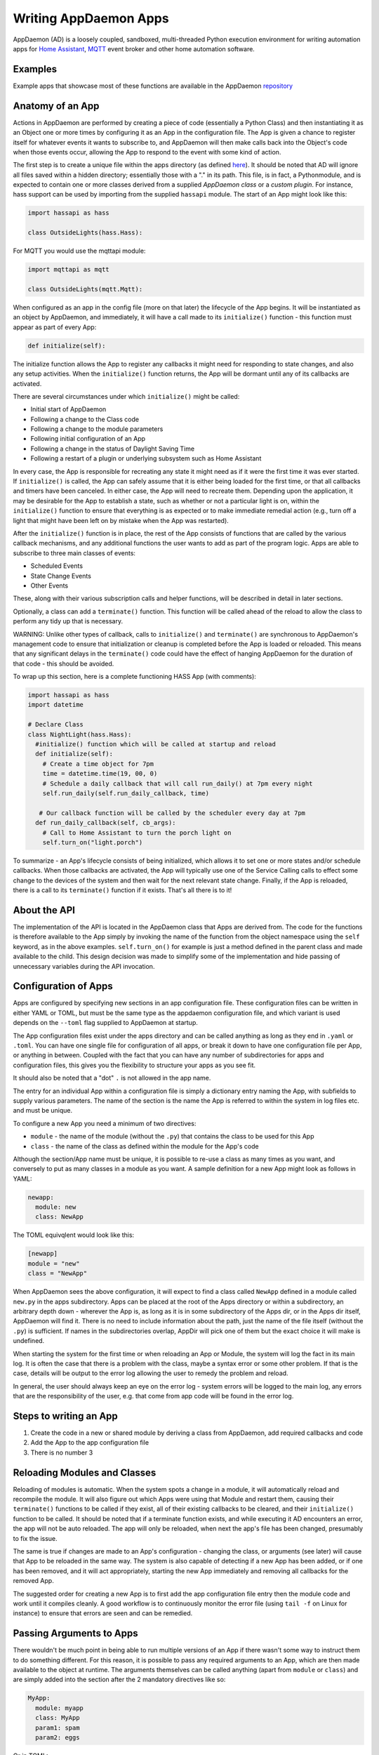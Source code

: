 Writing AppDaemon Apps
=======================

AppDaemon (AD) is a loosely coupled, sandboxed, multi-threaded Python
execution environment for writing automation apps for `Home
Assistant <https://home-assistant.io/>`__, `MQTT <http://mqtt.org/>`__ event broker and other home automation software.

Examples
--------

Example apps that showcase most of these functions are available in the
AppDaemon `repository <https://github.com/home-assistant/appdaemon/tree/dev/conf/example_apps>`__

Anatomy of an App
-----------------

Actions in AppDaemon are performed by creating a piece of code
(essentially a Python Class) and then instantiating it as an Object one
or more times by configuring it as an App in the configuration file. The
App is given a chance to register itself for whatever events it wants to
subscribe to, and AppDaemon will then make calls back into the Object's
code when those events occur, allowing the App to respond to the event
with some kind of action.

The first step is to create a unique file within the apps directory (as
defined `here <INSTALL.html>`__). It should be noted that AD will ignore all files
saved within a hidden directory; essentially those with a "." in its path.
This file, is in fact, a Pythonmodule, and is expected to contain one or more classes derived from a
supplied *AppDaemon class* or a *custom plugin*. For instance, hass support can be used
by importing from the supplied ``hassapi`` module. The start of an App might look like this:

.. code:: python

    import hassapi as hass

    class OutsideLights(hass.Hass):

For MQTT you would use the mqttapi module:

.. code:: python

    import mqttapi as mqtt

    class OutsideLights(mqtt.Mqtt):

When configured as an app in the config file (more on that later) the
lifecycle of the App begins. It will be instantiated as an object by
AppDaemon, and immediately, it will have a call made to its
``initialize()`` function - this function must appear as part of every
App:

.. code:: python

      def initialize(self):

The initialize function allows the App to register any callbacks it
might need for responding to state changes, and also any setup
activities. When the ``initialize()`` function returns, the App will be
dormant until any of its callbacks are activated.

There are several circumstances under which ``initialize()`` might be
called:

-  Initial start of AppDaemon
-  Following a change to the Class code
-  Following a change to the module parameters
-  Following initial configuration of an App
-  Following a change in the status of Daylight Saving Time
-  Following a restart of a plugin or underlying subsystem such as Home Assistant

In every case, the App is responsible for recreating any state it might
need as if it were the first time it was ever started. If
``initialize()`` is called, the App can safely assume that it is either
being loaded for the first time, or that all callbacks and timers have
been canceled. In either case, the App will need to recreate them.
Depending upon the application, it may be desirable for the App to
establish a state, such as whether or not a particular light is on,
within the ``initialize()`` function to ensure that everything is as
expected or to make immediate remedial action (e.g., turn off a light
that might have been left on by mistake when the App was restarted).

After the ``initialize()`` function is in place, the rest of the App
consists of functions that are called by the various callback
mechanisms, and any additional functions the user wants to add as part
of the program logic. Apps are able to subscribe to three main classes of
events:

-  Scheduled Events
-  State Change Events
-  Other Events

These, along with their various subscription calls and helper functions,
will be described in detail in later sections.

Optionally, a class can add a ``terminate()`` function. This function
will be called ahead of the reload to allow the class to perform any
tidy up that is necessary.

WARNING: Unlike other types of callback, calls to ``initialize()`` and
``terminate()`` are synchronous to AppDaemon's management code to ensure
that initialization or cleanup is completed before the App is loaded or
reloaded. This means that any significant delays in the ``terminate()``
code could have the effect of hanging AppDaemon for the duration of that
code - this should be avoided.

To wrap up this section, here is a complete functioning HASS App (with
comments):

.. code:: python

    import hassapi as hass
    import datetime

    # Declare Class
    class NightLight(hass.Hass):
      #initialize() function which will be called at startup and reload
      def initialize(self):
        # Create a time object for 7pm
        time = datetime.time(19, 00, 0)
        # Schedule a daily callback that will call run_daily() at 7pm every night
        self.run_daily(self.run_daily_callback, time)

       # Our callback function will be called by the scheduler every day at 7pm
      def run_daily_callback(self, cb_args):
        # Call to Home Assistant to turn the porch light on
        self.turn_on("light.porch")

To summarize - an App's lifecycle consists of being initialized, which
allows it to set one or more states and/or schedule callbacks. When
those callbacks are activated, the App will typically use one of the
Service Calling calls to effect some change to the devices of the system
and then wait for the next relevant state change. Finally, if the App is
reloaded, there is a call to its ``terminate()`` function if it exists.
That's all there is to it!

About the API
-------------

The implementation of the API is located in the AppDaemon class that
Apps are derived from. The code for the functions is therefore available
to the App simply by invoking the name of the function from the object
namespace using the ``self`` keyword, as in the above examples.
``self.turn_on()`` for example is just a method defined in the parent
class and made available to the child. This design decision was made to
simplify some of the implementation and hide passing of unnecessary
variables during the API invocation.

Configuration of Apps
---------------------

Apps are configured by specifying new sections in an app configuration
file. These configuration files can be written in either YAML or TOML, but must be the same type as the appdaemon configuration file, and which variant is used depends on the ``--toml`` flag
supplied to AppDaemon at startup.

The App configuration files exist under the apps directory and can be called anything as long as they end in ``.yaml`` or ``.toml``.
You can have one single file for configuration of all apps, or break it down to have one configuration file per App, or anything in between.
Coupled with the fact that you can have any number of subdirectories for apps and configuration files, this gives you the flexibility to structure your apps as you see fit.

It should also be noted that a "dot" ``.`` is not allowed in the app name.

The entry for an individual App within a configuration file is simply a dictionary entry naming the App, with subfields to supply various parameters.
The name of the section is the name the App is referred to within the system in log files etc. and must be unique.

To configure a new App you need a minimum of two directives:

-  ``module`` - the name of the module (without the ``.py``) that
   contains the class to be used for this App
-  ``class`` - the name of the class as defined within the module for
   the App's code

Although the section/App name must be unique, it is possible to re-use a
class as many times as you want, and conversely to put as many classes
in a module as you want. A sample definition for a new App might look as
follows in YAML:

.. code:: yaml

    newapp:
      module: new
      class: NewApp

The TOML equivqlent would look like this:

.. code:: toml

    [newapp]
    module = "new"
    class = "NewApp"

When AppDaemon sees the above configuration, it will expect to find a
class called ``NewApp`` defined in a module called ``new.py`` in the
apps subdirectory. Apps can be placed at the root of the Apps directory
or within a subdirectory, an arbitrary depth down - wherever the App is,
as long as it is in some subdirectory of the Apps dir, or in the Apps
dir itself, AppDaemon will find it. There is no need to include
information about the path, just the name of the file itself (without
the ``.py``) is sufficient. If names in the subdirectories overlap,
AppDir will pick one of them but the exact choice it will make is
undefined.

When starting the system for the first time or when reloading an App or
Module, the system will log the fact in its main log. It is often the
case that there is a problem with the class, maybe a syntax error or
some other problem. If that is the case, details will be output to the
error log allowing the user to remedy the problem and reload.

In general, the user should always keep an eye on the error log - system
errors will be logged to the main log, any errors that are the responsibility
of the user, e.g. that come from app code will be found in the error log.


Steps to writing an App
-----------------------

1. Create the code in a new or shared module by deriving a class from
   AppDaemon, add required callbacks and code
2. Add the App to the app configuration file
3. There is no number 3

Reloading Modules and Classes
-----------------------------

Reloading of modules is automatic. When the system spots a change in a
module, it will automatically reload and recompile the module. It will
also figure out which Apps were using that Module and restart them,
causing their ``terminate()`` functions to be called if they exist, all
of their existing callbacks to be cleared, and their ``initialize()``
function to be called. It should be noted that if a terminate function exists,
and while executing it AD encounters an error, the app will not be auto reloaded.
The app will only be reloaded, when next the app's file has been changed, presumably
to fix the issue.

The same is true if changes are made to an App's configuration -
changing the class, or arguments (see later) will cause that App to be
reloaded in the same way. The system is also capable of detecting if a
new App has been added, or if one has been removed, and it will act
appropriately, starting the new App immediately and removing all
callbacks for the removed App.

The suggested order for creating a new App is to first add the app configuration file entry
then the module code and work until it compiles cleanly. A good workflow is to
continuously monitor the error file (using ``tail -f`` on Linux for
instance) to ensure that errors are seen and can be remedied.

Passing Arguments to Apps
-------------------------

There wouldn't be much point in being able to run multiple versions of
an App if there wasn't some way to instruct them to do something
different. For this reason, it is possible to pass any required arguments
to an App, which are then made available to the object at runtime. The
arguments themselves can be called anything (apart from ``module`` or
``class``) and are simply added into the section after the 2 mandatory
directives like so:

.. code:: yaml

    MyApp:
      module: myapp
      class: MyApp
      param1: spam
      param2: eggs

Or in TOML:

.. code:: toml

    [MyApp]
    module = "myapp"
    class = "MyApp"
    param1 = "spam"
    param2 = "eggs"

Within the Apps code, the 2 parameters (as well as the module and class)
are available as a dictionary called ``args``, and accessed as follows:

.. code:: python

    param1 = self.args["param1"]
    param2 = self.args["param2"]

A use case for this might be an App that detects motion and turns on a
light. If you have 3 places you want to run this, rather than hardcoding
this into 3 separate Apps, you need only code a single App and
instantiate it 3 times with different arguments. It might look something
like this:

.. code:: yaml

    downstairs_motion_light:
      module: motion_light
      class: MotionLight
      sensor: binary_sensor.downstairs_hall
      light: light.downstairs_hall
    upstairs_motion_light:
      module: motion_light
      class: MotionLight
      sensor: binary_sensor.upstairs_hall
      light: light.upstairs_hall
    garage_motion_light:
      module: motion_light
      class: MotionLight
      sensor: binary_sensor.garage
      light: light.garage

In TOML this would be:

.. code:: toml

    [downstairs_motion_light]
    module = "motion_light"
    class = "MotionLight"
    sensor = "binary_sensor.downstairs_hall"
    light = "light.downstairs_hall"

    [upstairs_motion_light]
    module = "motion_light"
    class = "MotionLight"
    sensor = "binary_sensor.upstairs_hall"
    light = "light.upstairs_hall"

    [garage_motion_light]
    module = "motion_light"
    class = "MotionLight"
    sensor = "binary_sensor.garage"
    light = "light.garage"

Apps can use arbitrarily complex structures within arguments, e.g.:

.. code:: yaml

    entities:
      - entity1
      - entity2
      - entity3

Which can be accessed as a list in python with:

.. code:: python

    for entity in self.args["entities"]:
      do some stuff

Also, this opens the door to really complex parameter structures if
required:

.. code:: python

    sensors:
      sensor1:
        type:thermometer
        warning_level: 30
        units: degrees
      sensor2:
        type:moisture
        warning_level: 100
        units: %

It is also possible to get some constants like the app directory within apps. This can be accessed using the attribute ``self.app_dir``

Secrets
~~~~~~~

AppDaemon supports the ability to pass sensitive arguments to apps, via the use of secrets in the main or app config file. This will allow separate storage of sensitive information such as passwords. For this to work, AppDaemon expects to find a file called ``secrets.yaml`` in the configuration directory, or a named file introduced by the top level ``secrets:`` section. The file should be a simple list of all the secrets. The secrets can be referred to using a ``!secret`` tag in the ``apps.yaml`` file.

An example ``secrets.yaml`` might look like this:

.. code:: yaml

    application_api_key: ABCDEFG

The equivalent ``secrets.toml`` would be:

.. code:: toml

    application_api_key = "ABCDEFG"

The secrets can then be referred to in the ``apps.yaml`` file as follows:

.. code:: yaml

    appname:
      class: AppClass
      module: appmodule
      application_api_key: !secret application_api_key

Or in TOML:

.. code:: toml

    [appname]
    class = "AppClass"
    module = "appmodule"
    application_api_key = "!secret application_api_key"

In the App, the api_key can be accessed like every other argument the App can access.

Environment Variables
~~~~~~~~~~~~~~~~~~~~~

If not wanting to use the secrets as above, AppDaemon also supports the ability to pass sensitive arguments to apps, via the use of environment variables in the main or app config file. This will allow separate storage of sensitive information such as passwords, within the os's environment variables. The variables can be referred to using a ``!env_var`` tag in the ``apps.yaml`` file.

An example using the os's time zone for AD:

.. code:: yaml

    appdaemon:
      time_zone: !env_var TZ
      latitude: !env_var LAT
      longitude: !env_var LONG

The variables can also be referred to in the ``apps.yaml`` file as follows:

.. code:: yaml

    appname:
      class: AppClass
      module: appmodule
      application_api_key: !env_var application_api_key

In the App, the api_key can be accessed like every other argument the App can access. This also works for TOML files:

.. code:: toml

    [appname]
    class = "AppClass"
    module = "appmodule"
    application_api_key = "!env_var application_api_key"


Include YAML Files
~~~~~~~~~~~~~~~~~~~~~

If wanting to access data stored in an external yaml file, it is possible to use the ``!include`` tag in either AD or the apps config file.
It should be noted that the full file path is required.

An example storing data in a yaml file can be seen below:

.. code:: yaml

    appdaemon:
        plugins: !include /home/ubuntu/dev/conf/plugins.yaml

The tag can also be referred to in the ``apps.yaml`` file as follows:

.. code:: yaml

    appname:
      class: AppClass
      module: appmodule
      app_users: !include /home/ubuntu/dev/conf/app_users.yaml

In the App, the app_users can be accessed like every other argument the App can access, this works for TOML files also.

App Dependencies
----------------

It is possible for apps to be dependant upon other apps. Some
examples where this might be the case are:

-  A global App that defines constants for use in other apps
-  An App that provides a service for other modules, e.g., a TTS App

In these cases, when changes are made to one of these apps, we also
want the apps that depend upon them to be reloaded. Furthermore, we
also want to guarantee that they are loaded in order so that the apps
depended upon by other modules are loaded first.

AppDaemon fully supports this through the use of the dependency
directive in the App configuration. Using this directive, each App
identifies other apps that it depends upon. The dependency directive
will identify the name of the App it cares about, and AppDaemon
will see to it that the dependency is loaded before the App depending
on it, and that the dependent App will be reloaded if it changes.

For example, an App ``Consumer``, uses another App ``Sound`` to play
sound files. ``Sound`` in turn uses ``Global`` to store some global
values. We can represent these dependencies as follows:

.. code:: yaml

    Global:
      module: global
      class: Global

    Sound
      module: sound
      class: Sound
      dependencies: Global

    Consumer:
      module: sound
      class: Sound
      dependencies: Sound

It is also possible to have multiple dependencies, added as a yaml list

.. code:: yaml

    Consumer:
      module: sound
      class: Sound
      dependencies:
        - Sound
        - Global

In TOML this would be:

.. code:: toml

    [Consumer]
    module = "sound"
    class = "Sound"
    dependencies = [ "Sound", "Global" ]


AppDaemon will write errors to the log if a dependency is missing and it
will also detect circular dependencies.

Dependencies can also be set using the ``register_dependency()`` api call.

App Loading Priority
--------------------

It is possible to influence the loading order of Apps using the dependency system. To add a loading priority to an App, simply add a ``priority`` entry to its parameters. e.g.:

.. code:: yaml

    downstairs_motion_light:
      module: motion_light
      class: MotionLight
      sensor: binary_sensor.downstairs_hall
      light: light.downstairs_hall
      priority: 10


Priorities can be any number you like, and can be float values if required, the lower the number, the higher the priority. AppDaemon will load any modules with a priority in the order specified.

For modules with no priority specified, the priority is assumed to be ``50``. It is, therefore, possible to cause modules to be loaded before and after modules with no priority.

The priority system is complementary to the dependency system, although they are trying to solve different problems. Dependencies should be used when an App literally depends upon another, for instance, it is using variables stored in it with the ``get_app()`` call. Priorities should be used when an App does some setup for other apps but doesn't provide variables or code for the dependent App. An example of this might be an App that sets up some sensors in Home Assistant, or sets some switch or input_slider to a specific value. It may be necessary for that setup to be performed before other apps are started, but there is no requirement to reload those apps if the first App changes.

To accommodate both systems, dependency trees are assigned priorities in the range 50 - 51, again allowing apps to set priorities such that they will be loaded before or after specific sets of dependent apps.

Note that apps that are dependent upon other apps, and apps that are depended upon by other apps will ignore any priority setting in their configuration.

App Log
-------

Starting from AD 4.0, it is now possible to determine which log as declared by the user, will be used by Apps by default when using the ``self.log()`` within the App; this can be very useful for debugging purposes. This is done by simply adding the ``log:`` directive entry, to its parameters. e.g.:

.. code:: yaml

    downstairs_motion_light:
      module: motion_light
      class: MotionLight
      sensor: binary_sensor.downstairs_hall
      light: light.downstairs_hall
      log: lights_log


By declaring the above, each time the function ``self.log()`` is used within the App, the log entry is sent to the user defined ``lights_log``. It is also possible to write to another log, within the same App if need be. This is done using the function ``self.log(text, log='main_log')``. Without using any of the aforementioned log capabilities, all logs from apps by default will be sent to the ``main_log``.

Global Module Dependencies
--------------------------

The previously described dependencies and load order have all been at the App level.
It is however, sometimes convenient to have global modules that have no apps in them that nonetheless
require dependency tracking. For instance, a global module might have a number of useful
variables or functions in it. When they change, a number of apps may need to be restarted.
To configure this dependency tracking, it is first necessary to define which
modules are going to be tracked. This is done in any apps.yaml file.

To do this, we create an entry for the global module as if it were an app, but instead of specifying a class,
we add ``global: true`` to the description:

.. code:: yaml

    my_global_module:
        module: globals
        global: true

This means that the file ``globals.py`` anywhere within the apps directory hierarchy is marked as a global module.
Any App may simply import ``globals`` and use its variables and functions. Marking multiple modules
as global can be achieved creating an entry for each module:

.. code:: yaml

    my_global_module:
        module: globals
        global: true
    my_other_global_module:
        module: other_globals
        global: true

Once we have marked the global modules, the next step is to configure any apps that are dependant upon them. This is done by adding them to the standard  ``dependencies`` field to the App description, e.g.:

.. code:: yaml

    app1:
      class: App
      module: app
      dependencies: my_global_module

Or for multiple dependencies:

.. code:: yaml

    app1:
      class: App
      module: app
      dependencies:
        - my_global_module
        - my_other_global_module

With this in place, whenever a global module changes that apps depend upon, all dependent apps will be reloaded.
This also works well with the App level dependencies. If a change to a global module forces an App to reload
that other apps are dependant upon, the dependant apps will also be reloaded in sequence.
Using this mechanism, it is also possible to mark global modules as being dependent on other global modules.

Note: the old ``global_modules`` directive used to be used for this function but has been deprecated.
In addition, note that the old ``global_dependendencies`` keyword in the app description has now been
retired and the existing ``dependencies`` keyword is now used for both apps and global modules.

Plugin Reloads
--------------

When a plugin reloads e.g., due to the underlying system restarting, or a network issue,
AppDaemon's default assumption is that all apps could potentially be dependant on that system,
and it will force a restart of every App. It is possible to modify this behavior at the
individual App level, using the ``plugin`` parameter in apps.yaml.
Specifying a specific plugin or list of plugins will force the App to reload after the named plugin restarts.

For a simple AppDaemon install, the appdaemon.yaml file might look something like this:

.. code:: yaml

     appdaemon:
       threads: 10
       plugins:
         HASS:
           type: hass
           ha_url: <some_url>
           ha_key: <some_key>

In this setup, there is only one plugin, and it is called ``HASS`` - this will be the case for most AppDaemon users.

To make an App explicitly reload when only this plugin and no other is restarted (e.g., in the case when HASS restarts or when AppDaemon loses connectivity to HASS), use the ``plugin`` parameter like so:

.. code:: yaml

    appname:
        module: some_module
        class: some_class
        plugin: HASS

If you have more than one plugin, you can make an App dependent on more than one plugin by specifying a YAML list:

.. code:: yaml

    appname:
        module: some_module
        class: some_class
        plugin:
          - HASS
          - OTHERPLUGIN

If you want to prevent the App from reloading at all, just set the ``plugin`` parameter to some value that doesn't match any plugin name, e.g.:

.. code:: yaml

    appname:
        module: some_module
        class: some_class
        plugin: NONE

Note, that this only effects reloading at plugin restart time:

- apps will be reloaded if the module they use changes
- apps will be reloaded if their apps.yaml changes
- apps will be reloaded when a change to or from DST (Daylight Saving Time) occurs
- apps will be reloaded if an App they depend upon is reloaded as part of a plugin restart
- apps will be reloaded if changes are made to a global module that they depend upon

Callback Constraints
--------------------

Callback constraints are a feature of AppDaemon that removes the need
for repetition of some common coding checks. Many Apps will wish to
process their callbacks only when certain conditions are met, e.g.,
someone is home, and it's after sunset. These kinds of conditions crop
up a lot, and use of callback constraints can significantly simplify the
logic required within callbacks.

Put simply, callback constraints are one or more conditions on callback
execution that can be applied to an individual App. App's callbacks
will only be executed if all of the constraints are met. If a constraint
is absent, it will not be checked for.

For example, a time callback constraint can be added to an App by
adding a parameter to its configuration like this:

.. code:: yaml

    some_app:
      module: some_module
      class: SomeClass
      constrain_start_time: sunrise
      constrain_end_time: sunset

Now, although the ``initialize()`` function will be called for
SomeClass, and it will have a chance to register as many callbacks as it
desires, none of the callbacks will execute, in this case, unless it is between sunrise and sunset.

Another callback constraint is the ``state``. This is an only callback constraint, that cannot be used at app level.
It is useful, is wanting to evaluate a state, to check if its within a certain range or in a list.
An example can be seen below:

...code:: python

    >>>  self.listen_state(self.state_cb, "light.0x0017880103ea737f_light", attribute="brightness", constrain_state=lambda  x: x>150)

This will only execute the callback, if the brightness level of the entity is greater than `150`

An App can have as many or as few constraints as are required. When more than one
constraint is present, they must all evaluate to true to allow the
callbacks to be called. Constraints becoming true are not an event in
their own right, but if they are all true at a point in time, the next
callback that would otherwise be blocked due to constraint failure
will now be called. Similarly, if one of the constraints becomes false,
the next callback that would otherwise have been called will be blocked.

AppDaemon Constraints
~~~~~~~~~~~~~~~~~~~~~~~

AppDaemon itself supplies the time constraint:

time
^^^^

The time constraint consists of 2 variables, ``constrain_start_time``
and ``constrain_end_time``. Callbacks will only be executed if the
current time is between the start and end times.

- If both are absent no time constraint will exist
- If only start is present, end will default to 1 second before midnight
- If only end is present, start will default to midnight

The times are specified in a string format with one of the following
formats:

- HH:MM:SS - the time in Hours Minutes and Seconds, 24 hour format.
- ``sunrise``\ \|\ ``sunset`` [+\|- HH:MM:SS]- time of the next sunrise or sunset with an optional positive or negative offset in Hours Minutes and seconds

The time based constraint system correctly interprets start and end
times that span midnight.

.. code:: yaml

    # Run between 8am and 10pm
    constrain_start_time: "08:00:00"
    constrain_end_time: "22:00:00"
    # Run between sunrise and sunset
    constrain_start_time: sunrise
    constrain_end_time: sunset
    # Run between 45 minutes before sunset and 45 minutes after sunrise the next day
    constrain_start_time: sunset - 00:45:00
    constrain_end_time: sunrise + 00:45:00


days
^^^^

The day constraint consists of as list of days for which the callbacks
will fire, e.g.,

.. code:: yaml

    constrain_days: mon,tue,wed

Other constraints may be supplied by the plugin in use.

HASS Plugin Constraints
~~~~~~~~~~~~~~~~~~~~~~~

The HASS plugin supplies several additional different types of constraints:

-  input\_boolean
-  input\_select
-  presence
-  time (see `AppDaemon Constraints <APPGUIDE.html#time>`__)

They are described individually below.

input\_boolean
^^^^^^^^^^^^^^

By default, the input\_boolean constraint prevents callbacks unless the
specified input\_boolean is set to ``on``. This is useful to allow certain
Apps to be turned on and off from the user interface. For example:

.. code:: yaml

    some_app:
      module: some_module
      class: SomeClass
      constrain_input_boolean: input_boolean.enable_motion_detection

If you want to reverse the logic so the constraint is only called when
the input\_boolean is off, use the optional state parameter by appending,
``off`` to the argument, e.g.:

.. code:: yaml

    some_app:
      module: some_module
      class: SomeClass
      constrain_input_boolean: input_boolean.enable_motion_detection,off

If you want to constrain on multiple input_boolean entities, you can provide
the constraints as a yaml list

.. code:: yaml

    some_app:
      module: some_module
      class: SomeClass
      constrain_input_boolean:
        - input_boolean.enable_motion_detection
        - binary_sensor.weekend,off

Note that the default behavior if the input_boolean doesn't exist so to not constrain.

input\_select
^^^^^^^^^^^^^

The input\_select constraint prevents callbacks unless the specified
input\_select is set to one or more of the nominated (comma separated)
values. This is useful to allow certain Apps to be turned on and off
according to some flag, e.g., a house mode flag.

.. code:: yaml

    # Single value
    constrain_input_select: input_select.house_mode,Day
    # or multiple values
    constrain_input_select: input_select.house_mode,Day,Evening,Night


If you want to constrain on multiple input_select entities, you can provide
the constraints as a yaml list

.. code:: yaml

    some_app:
      module: some_module
      class: SomeClass
      constrain_input_select:
        - input_select.house_mode,Day
        - sensor.day_of_week,Monday,Wednesday,Friday

presence
^^^^^^^^

The presence constraint will constrain based on presence of device
trackers. It takes 3 possible values:

- ``noone`` - only allow callback execution when no one is home
- ``anyone`` - only allow callback execution when one or more person is home
- ``everyone`` - only allow callback execution when everyone is home

.. code:: yaml

    constrain_presence: anyone
    # or
    constrain_presence: everyone
    # or
    constrain_presence: noone

Callback constraints can also be applied to individual callbacks within
Apps, see later for more details.

person
^^^^^^^^

The person constraint will constrain based on presence of person entities
trackers. It takes 3 possible values:

- ``noone`` - only allow callback execution when no one is home
- ``anyone`` - only allow callback execution when one or more person is home
- ``everyone`` - only allow callback execution when everyone is home

.. code:: yaml

    constrain_person: anyone
    # or
    constrain_person: everyone
    # or
    constrain_person: noone

Callback constraints can also be applied to individual callbacks within
Apps, see later for more details.

AppDaemon and Threading
-----------------------

AppDaemon is multi-threaded. This means that any time code within an App
is executed, it is executed by one of many threads. This is generally
not a particularly important consideration for this application; in
general, the execution time of callbacks is expected to be far quicker
than the frequency of events causing them. By default, AppDaemon protects Apps from threading considerations by pinning each App to a specific thread, which means it is not possible for an App to be running in more than one thread at a time. In extremely busy systems this may cause a reduction in performance but this is unlikely.

By default, each App gets its own unique thread to run in. This is generally more threads than are required but it prevents badly behaved apps from blocking other apps pinned to the same thread. This organization can be optimized to use fewer threads if desired by using some of the advanced options below. AppDaemon will dynamically manage the threads for you, creating enough for each App, and adding threads over the lifetime of AppDaemon if new apps are added, to guarantee they all get their own thread.

For most users, threading should be left at the defaults, and things will behave sensibly. If however, you understand concurrency, locking, and re-entrant code, read on for some additional advanced options.

Thread Hygiene
~~~~~~~~~~~~~~

An additional caveat of a threaded worker pool environment is that it is
the expectation that none of the callbacks tie threads up for a
significant amount of time. To do so would eventually lead to thread
exhaustion, which would make the system run behind events. No events
would be lost as they would be queued, but callbacks would be delayed,
which is a bad thing.

Given the above, **NEVER** use Python's ``time.sleep()`` if you want to
perform an operation some time in the future, as this will tie up a
thread for the period of the sleep. Instead, use the scheduler's
``run_in()`` function which will allow you to delay without blocking any
threads.

Disabling App Pinning
~~~~~~~~~~~~~~~~~~~~~

If you know what you are doing and understand the risks, you can disable AppDaemon's App Pinning, partially or totally. AppDaemon gives you a huge amount of control, allowing you to enable or disable pinning of individual apps, all apps of a certain class, or even down to the callback level. AppDaemon also lets you explicitly choose which thread apps or callbacks run on, resulting in extremely fine-grained control.

If you disable App pinning, you will start with a default number of 10 threads, but this can be modified with the ``total_threads`` setting in appdaemon.yaml.

To disable App Pinning globally within AppDaemon set the AppDaemon directive ``pin_apps`` to ``false`` within the AppDaemon.yaml file and App pinning will be disabled for all apps. At this point, it is possible for different pieces of
code within the App to be executed concurrently, so some care may be necessary if different callbacks, for instance, inspect and change shared
variables. This is a fairly standard caveat with concurrent programming, and AppDaemon supplies a simple locking mechanism to help avoid this.

Simple Callback Level Locking
~~~~~~~~~~~~~~~~~~~~~~~~~~~~~

The real issue here is that callbacks in an unpinned App can be called at the same time, and even have multiple threads running through them at the same time. To add locking and avoid this, AppDaemon supplies a decorator called ``ad.app_lock``. If you use this with any callbacks that manipulate instance variables, you will ensure that there will only be one thread accessing the variables at one time.

Consider the following App which schedules 1000 callbacks all to run at the exact same time, and manipulate the value of ``self.important_var``:

.. code:: python

    import hassapi as hass
    import datetime

    class Locking(hass.Hass):

        def initialize(self):
            self.important_var = 0

            now = datetime.datetime.now()
            target = now + datetime.timedelta(seconds=2)
            for i in range (1000):
                self.run_at(self.hass_cb, target)

        def hass_cb(self, cb_args):
            self.important_var += 1
            self.log(self.important_var)

As it is, it will result in unexpected results because ``self.important_var`` can be manipulated by multiple threads at once - for instance, a thread could get the value, add one to it and be just about to write it when another thread jumps in with a different value, which is immediately overwritten. Indeed, when this is run, the output shows just that:

.. code::

    2018-11-04 16:07:01.615683 INFO lock: 981
    2018-11-04 16:07:01.616150 INFO lock: 982
    2018-11-04 16:07:01.616640 INFO lock: 983
    2018-11-04 16:07:01.617781 INFO lock: 986
    2018-11-04 16:07:01.584471 INFO lock: 914
    2018-11-04 16:07:01.621809 INFO lock: 995
    2018-11-04 16:07:01.614406 INFO lock: 978
    2018-11-04 16:07:01.622616 INFO lock: 997
    2018-11-04 16:07:01.619447 INFO lock: 990
    2018-11-04 16:07:01.586680 INFO lock: 919
    2018-11-04 16:07:01.619926 INFO lock: 991
    2018-11-04 16:07:01.620401 INFO lock: 992
    2018-11-04 16:07:01.620897 INFO lock: 993
    2018-11-04 16:07:01.622156 INFO lock: 996
    2018-11-04 16:07:01.603427 INFO lock: 954
    2018-11-04 16:07:01.621381 INFO lock: 994
    2018-11-04 16:07:01.618622 INFO lock: 988
    2018-11-04 16:07:01.623005 INFO lock: 998
    2018-11-04 16:07:01.623968 INFO lock: 1000
    2018-11-04 16:07:01.623519 INFO lock: 999

However, if we add the decorator to the callback function like so:

.. code:: python

    import hassapi as hass
    import adbase as ad
    import datetime

    class Locking(hass.Hass):

        def initialize(self):
            self.important_var = 0

            now = datetime.datetime.now()
            target = now + datetime.timedelta(seconds=2)
            for i in range (1000):
                self.run_at(self.hass_cb, target)

        @ad.app_lock
        def hass_cb(self, cb_args):
            self.important_var += 1
            self.log(self.important_var)


The result is what we would hope for since self.important_var is only being accessed by one thread at a time:

.. code::

    2018-11-04 16:08:54.545795 INFO lock: 981
    2018-11-04 16:08:54.546202 INFO lock: 982
    2018-11-04 16:08:54.546567 INFO lock: 983
    2018-11-04 16:08:54.546976 INFO lock: 984
    2018-11-04 16:08:54.547563 INFO lock: 985
    2018-11-04 16:08:54.547938 INFO lock: 986
    2018-11-04 16:08:54.548407 INFO lock: 987
    2018-11-04 16:08:54.548815 INFO lock: 988
    2018-11-04 16:08:54.549306 INFO lock: 989
    2018-11-04 16:08:54.549671 INFO lock: 990
    2018-11-04 16:08:54.550133 INFO lock: 991
    2018-11-04 16:08:54.550476 INFO lock: 992
    2018-11-04 16:08:54.550811 INFO lock: 993
    2018-11-04 16:08:54.551170 INFO lock: 994
    2018-11-04 16:08:54.551684 INFO lock: 995
    2018-11-04 16:08:54.552022 INFO lock: 996
    2018-11-04 16:08:54.552651 INFO lock: 997
    2018-11-04 16:08:54.553033 INFO lock: 998
    2018-11-04 16:08:54.553474 INFO lock: 999
    2018-11-04 16:08:54.553890 INFO lock: 1000

The above scenario is only an issue when thread pinning is disabled. However, another issue with threading arises when apps call each other and modify variables using the ``get_app()`` call, regardless of whether or not apps are pinned. If a particular App is called at the same time from several different apps using ``get_app()``, the App in question will potentially be running on many threads at the same time, and any local resources such as instance variables that are updated could be corrupted. ``@ad.app_lock`` will also work well to address this situation, if it is applied to the function in the App that is being called. This will force the function to lock using the local lock of the App being called and will enable thread-safe operation.

app1:

.. code:: python

    my_app = get_app("app2")
    my_app.myfunction()

app2:

.. code:: python

    @ad.app_lock
    def my_function()
        self.variable + = 1

Global Locking
~~~~~~~~~~~~~~~~~

The above style of locking works well for the protection of variables within a single App and across apps using ``get_app()``. However, another area where threading might be of concern is if apps are accessing and modifying the dictionary of the global variables which has no locking.

The solution is a global locking decorator called ``@ad.global_lock``:

.. code:: python

    @ad.global_lock
    def so_something_with_global_vars()
        self.global_vars += 1

Per-App Pinning
~~~~~~~~~~~~~~~

Individual apps can be set to override the global AppDaemon setting for App Pinning by use of the ``pin_app`` directive in apps.yaml:

.. code:: yaml

    module: test
    class: Test
    pin_app: false

So if for instance, AppDaemon is set to globally pin apps, the above example will override that and make the App unpinned.

Likewise, if the default is to globally unpin apps, setting ``pin_app`` to ``true`` will pin the App.

In addition to controlling pinning, it is also possible to specify the exact thread an App's callbacks will run on, using the ``pin_thread`` directive:

.. code:: yaml

    module: test
    class: Test
    pin_app: true
    pin_thread: 6

This will result in all callbacks for this App being run by thread 6. The ``pin_thread`` directive will be ignored if ``pin_app`` is set to false, or if ``pin_app`` is not specified and the global setting is to not pin apps.

Per Class Pinning
~~~~~~~~~~~~~~~~~

In addition to per-App pinning, it is possible to pin an entire class so that all apps running that code can be pinned or not. This is achieved using an API call, usually in the ``initialize()`` function that will control whether or not the App is pinned, which will also apply to all apps of the same type since they share the code. Pinning can be enabled or disabled, and thread selected using the pinning API calls:

- ``set_app_pin()``
- ``get_app_pin()``
- ``set_pin_thread()``
- ``get_pin_thread()``

These API calls are dynamic, so it is possible to pin and unpin an App as required as well as select the thread it will run on at any point in the Apps lifetime. Callbacks for the scheduler, events or state changes will inherit the values currently set at the time the callback is registered:

.. code:: python

    # Turn on app pinning
    self.set_app_pin(True)
    # Select a thread
    self.set_pin_thread(5)
    # Set a scheduler callback for an hour hence
    self.run_in(my_callback, 3600)
    # Change the thread
    self.set_pin_thread(3)
    # Set a scheduler callback for 2 hours hence
    self.run_in(my_callback, 7200)

The code above will result in 2 callbacks, the first will run on thread 5, the second will run on thread 3.

Per Callback Pinning
~~~~~~~~~~~~~~~~~~~~

Per Class Pinning described above, despite its dynamic nature is really intended to be a set and forget setup activity in the apps ``initialize()`` function. For more dynamic use, it is possible to set the pinning and thread at the callback level, using the ``pin`` and ``pin_thread`` parameters to scheduler calls and ``listen_state()`` and ``listen_event()``. These parameters will override the default settings for the App as set in apps.yaml or via the API calls above, but just for the callback in question.

.. code:: python

    # Turn off app pinning
    self.set_app_pin(True)
    # Select a thread
    self.set_pin_thread(5)
    # Set a scheduler callback for an hour hence
    self.run_in(my_callback, 3600, pin=False)

The above callback will not be pinned.

.. code:: python

    # Turn off app pinning
    set_app_pin(True)
    # Select a thread
    set_pin_thread(5)
    # Set a scheduler callback for an hour hence
    run_in(my_callback, 3600, pin_thread=9)

The above callback will be run on thread 9, overriding the call to ``set_pin_thread()``.

.. code:: python

    # Set a scheduler callback for an hour hence
    run_in(my_callback, 3600, pin=True)

The above code is an edge case, if the global or App default is set to not pin. In this case, there won't be an obvious thread to use since it isn't specified, so the callback will default to run on thread 0.

Restricting Threads for Pinned Apps
~~~~~~~~~~~~~~~~~~~~~~~~~~~~~~~~~~~

For some usages in mixed pinned and non-pinned environments, it may be desirable to reserve a block of thread specifically for pinned apps. This can be achieved by setting the ``pin_threads`` directive in AppDamon.yaml:

.. code:: YAML

    pin_threads: 5

In the above example, 5 threads will be reserved for pinned apps, meaning that pinned apps will only run on threads 0 - 4, and will be distributed among them evenly. If the system has 10 threads total, threads 5 - 9 will have no pinned apps running on them, representing spare capacity. In order to utilize the spare threads, you can code apps to explicitly run on them, or set them in the apps.yaml, perhaps reserving threads for specific high priority apps, while the rest of the apps share the lower priority threads. Another way to manage this is via the selection of an appropriate scheduler algorithm.

``pin_threads`` will default to the actual number of threads, if App pinning is turned on globally, and it will default to 0 if App pinning is turned off globally. In a mixed setting, if you have any unpinned apps at all you must ensure that ``pin_threads`` is set to a value less than threads.

Scheduler Algorithms
~~~~~~~~~~~~~~~~~~~~

When apps are pinned, there is no choice necessary as to which thread will run a given callback. It will either be selected by AppDaemon, or explicitly specified by the user for each App. For the remainder of unpinned Apps, AppDaemon must make a choice as to which thread to use, in an attempt to keep the load balanced. There is a choice of 3 strategies, set by the ``load_distribution`` directive in appdaemon.yaml:

- ``roundrobin`` (default) - distribute callbacks to threads in a sequential fashion, one thread after another, starting at the beginning when all threads have had their turn. Round Robin scheduling will honor the ``pin_threads`` directive and only use threads not reserved for pinned apps.
- ``random`` - distribute callbacks to available threads in a random fashion. Random will also honor the ``pin_threads`` directive
- ``load`` - distribute callbacks to the least busy threads (measured by their Q size). Since Load based scheduling is dynamically responding to load, it will take all threads into consideration, including those reserved for pinned apps.

For example:

.. code:: YAML

    load_distribution: random

A Final Thought on Threading and Pinning
~~~~~~~~~~~~~~~~~~~~~~~~~~~~~~~~~~~~~~~~

Although pinning and scheduling has been thoroughly tested, in current real-world applications for AppDaemon, very few of these considerations matter, since in most cases AppDaemon will be able to respond to a callback immediately, and it is unlikely that any significant scheduler queueing will occur unless there are problems with apps blocking threads. At the rate that most people are using AppDaemon, events come in a few times a second, and modern hardware can usually handle the load pretty easily. The considerations above will start to matter more when event rates become a lot faster, by at least an order of magnitude. That is now a possibility with the recent upgrade to the scheduler allowing sub-second tick times, so the ability to lock and pin apps were added in anticipation of new applications for AppDaemon that may require more robust management of apps and much higher event rates.

ASYNC Apps
----------

Note: This is an advanced feature and should only be used if you understand the usage and implications of async programming
in Python. If you do not, then the previously described threaded model of apps is much safer and easier to work with.

AppDaemon supports the use of async libraries from within apps as well as allowing a partial or complete async programming
model. Callback functions can be converted into coroutines by using the `async` keyword during their declaration.
AppDaemon will automatically detect all the App's coroutines and will schedule their execution on the main async loop.
This also works for ``initialize()`` and ``terminate()``. Apps can be a mix of `sync` and `async` callbacks as desired.
A fully async app might look like this:

.. code:: PYTHON

    import hassapi as hass

    class AsyncApp(hass.Hass):

        async def initialize(self):
            # Maybe access an async library to initialize something
            self.run_in(self.hass_cb, 10)

        async def my_function(self):
            # More async stuff here

        async def hass_cb(self, cb_args):
            # do some async stuff

            # Sleeps are perfectly acceptable
            await self.sleep(10)

            # Call another coroutine
            await my_function()

When writing ASYNC apps, please be aware that most of the methods available in ADAPI (generally referenced as ``self.method_name()`` in an app) are async methods. While these coroutines are automatically turned into a ``future`` for you, if you intend to use the data they return you'll need to ``await`` them.

This will not give the expected result:

.. code:: PYTHON

    async def some_method(self):
        handle = self.run_in(self.cb, 30)

This, however, will:

.. code:: PYTHON

    async def some_method(self):
        handle = await self.run_in(self.cb, 30)

If you do not need to use the return result of the method, and you do not need to know that it has completed before executing the next line of your code, then you do not need to ``await`` the method.

ASYNC Advantages
~~~~~~~~~~~~~~~~

- Programming using async constructs can seem natural to advanced users who have used it before, and in some cases, can provide performance benefits depending on the exact nature of the task.
- Some external libraries are designed to be used in an async environment, and prior to AppDaemon async support it was not possible to make use of such libraries.
- Scheduling heavily concurrent tasks is very easy using async
- Using ``sleep()`` in async apps is not harmful to the overall performance of AppDaemon as it is in regular sync apps

ASYNC Caveats
~~~~~~~~~~~~~

The AppDaemon implementation of ASYNC apps utilizes the same loop as the AppDaemon core. This means that a badly behaved
app will not just tie up an individual app; it can potentially tie up all other apps, and the internals of AppDaemon.
For this reason, it is recommended that only experienced users create apps with this model.


ASYNC Tools
~~~~~~~~~~~

AppDaemon supplies a number of helper functions to make things a little easier:

Creating Tasks
^^^^^^^^^^^^^^

For additional multitasking, Apps are fully able to create tasks or futures, however, the app has the responsibility to
manage them. In particular, any created tasks or futures must be completed or actively canceled when the app is terminated
or reloaded. If this is not the case, the code will not reload correctly due to Pyhton's garbage collection strategy. To assist
with this, AppDaemon has a ``create_task()`` call, which returns a future. Tasks created in this way can be manipulated as
desired, however, AppDaemon keeps track of them and will automatically cancel any outstanding futures if the app terminates
or reloads. For this reason, AppDaemon's ``create_task()`` is the recommended way of doing this.

Use of Executors
^^^^^^^^^^^^^^^^

A standard pattern for running I/O intensive tasks such as file or network access in the async programming model is to
use executor threads for these types of activities. AppDaemon supplies the ``run_in_executor()`` function to facilitate
this, which uses a predefined thread-pool for execution. As mentioned above, holding up the loop with any blocking activity
is harmful not only to the app but all other apps and AppDaemon's internals, so always use an executor for any function
that may require it.

Sleeping
^^^^^^^^

Sleeping in Apps is perfectly fine using the async model. For this purpose, AppDaemon provides the ``sleep()`` function.
If this function is used in a non-async callback, it will raise an exception.

ASYNC Threading Considerations
~~~~~~~~~~~~~~~~~~~~~~~~~~~~~~

- Bear in mind, that although the async programming model is single threaded, in an event-driven environment such as AppDaemon, concurrency is still possible, whereas in the pinned threading model it is eliminated. This may lead to requirements to lock data structures in async apps.
- By default, AppDaemon creates a thread for each App (unless you are managing the threads yourself). For a fully async app, the thread will be created but never used.
- If you have a 100% async environment, you can prevent the creation of any threads by setting ``total_threads: 0`` in ``appdaemon.yaml``


State Operations
----------------

AppDaemon maintains a master state list segmented by namespace. As plugins notify state changes, AppDaemon listens and stores the updated state locally.

The MQTT plugin does not use state at all, and it relies on events to trigger actions, whereas the Home Assistant plugin makes extensive use of state.

A note on Home Assistant State
~~~~~~~~~~~~~~~~~~~~~~~~~~~~~~

State within Home Assistant is stored as a collection of dictionaries,
one for each entity. Each entity's dictionary will have some common
fields and a number of entity type-specific fields. The state for an
entity will always have the attributes:

-  ``last_updated``
-  ``last_changed``
-  ``state``

Any other attributes such as brightness for a lamp will only be present
if the entity supports them, and will be stored in a sub-dictionary
called ``attributes``. When specifying these optional attributes in the
``get_state()`` call, no special distinction is required between the
main attributes and the optional ones - ``get_state()`` will figure it
out for you.

Also, bear in mind that some attributes such as brightness for a light,
will not be present when the light is off.

In most cases, the attribute ``state`` has the most important value in
it, e.g., for a light or switch this will be ``on`` or ``off``, for a
sensor it will be the value of that sensor. Many of the AppDaemon API
calls and callbacks will implicitly return the value of state unless
told to do otherwise.

Although the use of ``get_state()`` (below) is still supported, as of
AppDaemon 2.0.9 it is possible to access HASS state directly as an
attribute of the App itself, under the ``entities`` attribute.

For instance, to access the state of a binary sensor, you could use:

.. code:: python

    sensor_state = self.entities.binary_sensor.downstairs_sensor.state

Similarly, accessing any of the entity attributes is also possible:

.. code:: python

    name = self.entities.binary_sensor.downstairs_sensor.attributes.friendly_name

About Callbacks
~~~~~~~~~~~~~~~

A large proportion of home automation revolves around waiting for
something to happen and then reacting to it; a light level drops, the
sun rises, a door opens, etc. Plugins keep track of every state
change that occurs within the system, and they streams that information to
AppDaemon almost immediately.

A single App however usually doesn't care about the majority of
state changes going on in the system; Apps usually care about something
very specific, like a specific sensor or light. Apps need a way to be
notified when a state change happens that they care about, and be able
to ignore the rest. They do this by registering callbacks. A
callback allows the App to describe exactly what it is interested in,
and tells AppDaemon to make a call into its code in a specific place to
be able to react to it - this is a very familiar concept to anyone
familiar with event-based programming.

There are 4 types of callbacks within AppDaemon:

-  State Callbacks - react to a change in state
-  Scheduler Callbacks - react to a specific time or interval
-  Event Callbacks - react to specific Home Assistant and AppDaemon
   events.
- Log Callbacks - called whenever a log entry is made

All callbacks allow users to specify additional parameters to be
handed to the callback via the standard Python ``**cb_args`` mechanism
for greater flexibility, these additional arguments are handed to the
callback as a standard Python dictionary,

About Registering Callbacks
~~~~~~~~~~~~~~~~~~~~~~~~~~~

Each of the various types of callback have their own function or
functions for registering the callback:

-  ``listen_state()`` for state callbacks
-  Various scheduler calls such as ``run_once()`` for scheduling
   callbacks
-  ``listen_event()`` for event callbacks.

Each type of callback shares a number of common mechanisms that increase
flexibility.

Callback Level Constraints
^^^^^^^^^^^^^^^^^^^^^^^^^^

When registering a callback, you can add constraints identical to the
Application level constraints described earlier. The difference is that
a constraint applied to an individual callback only affects that
callback and no other. The constraints are applied by adding Python
keyword-value style arguments after the positional arguments. The
parameters themselves are named identically to the previously described
constraints and have identical functionality. For instance, adding:

.. code:: python

    constrain_presence="everyone"

to a HASS callback registration will ensure that the callback is only run if
the callback conditions are met, and in addition everyone is present
although any other callbacks might run whenever their event fires if
they have no constraints.

For example:

.. code:: python

    self.listen_state(self.motion, "binary_sensor.drive", constrain_presence="everyone")

User Arguments
^^^^^^^^^^^^^^

Any callback can allow the App creator to pass through
arbitrary keyword arguments that will be presented to the callback when
it is run. The arguments are added after the positional parameters, just
like the constraints. The only restriction is that they cannot be the
same as any constraint name for obvious reasons. For example, to pass
the parameter ``arg1 = "home assistant"`` through to a callback you
would register a callback as follows:

.. code:: python

    self.listen_state(self.motion, "binary_sensor.drive", arg1="home assistant")

Then in the callback it is presented back to the function as a
dictionary and you could use it as follows:

.. code:: python

    def motion(self, entity, attribute, old, new, cb_args):
        self.log("Arg1 is {}".format(cb_args["arg1"]))

KWARGS
^^^^^^

The above mechanism for passing arguments to callbacks was originally referred to
as the "kwargs" mechanism. This has caused some confusion over the years and was originally
named due to a misunderstanding of the function of the python dictionary unpack function on
the part of the developer. It has been pointed out many times that a more natural and pythonic
way to handle this would be via use of the ``**`` operator when handing parameters to a callback.
As of AppDamoen 4.3.0, it is now possible to switch AppDaemon globally to the use of the ``**``
operator for user arguments by specifying ``use_dictionary_unpacking: true`` in
the AppDaemon config file. When this capability is enabled, AppDaemon will hand parameters to
callbacks vis the ``**`` operator rather than passing a dictionary containing the arguments:

.. code:: python

    def motion(self, entity, attribute, old, new, **kwargs):
        self.log("Arg1 is {}".format(kwargs["arg1"]))

It now makes more sense to rewite the callback's method signature to the following if desired:

.. code:: python

    def motion(self, *args, **kwargs):
        self.log("Arg1 is {}".format(kwargs["arg1"]))

This was previously possible but kwargs appeared as a dictionary in the positional parameter
list for args, not in kwargs as might have been expected.

This capability can also be enabled on a per app basis by setting the argument
``use_dictionary_unpacking`` to ``true`` or ``false`` in the apps configuration file
- this will override the global setting in the appdaemon config file if any.

Although this is a minor change, it is important to many people and rights an ancient wrong
in the design of AppDaemon.

Please note, that in order to avoid confusion, the docs have been changed to call the old kwargs
dictionary ``cb_args``.

State Callbacks
~~~~~~~~~~~~~~~

AppDaemons's state callbacks allow an App to listen to a wide variety of
events, from every state change in the system, right down to a change of
a single attribute of a particular entity. Setting up a callback is done
using a single API call ``listen_state()`` which takes various arguments
to allow it to do all of the above. Apps can register as many or as few
callbacks as they want.

About State Callback Functions
~~~~~~~~~~~~~~~~~~~~~~~~~~~~~~

When calling back into the App, the App must provide a class function
with a known signature for AppDaemon to call. The callback will provide
various information to the function to enable the function to respond
appropriately. For state callbacks, a class defined callback function
should look like this:

.. code:: python

      def my_callback(self, entity, attribute, old, new, cb_args):
        <do some useful work here>

Or if you are using dictionary unpacking (see `here <APPGUIDE.html#kwargs>`__):

.. code:: python

      def my_callback(self, entity, attribute, old, new, **kwargs):
        <do some useful work here>

You can call the function whatever you like - you will reference it in
the ``listen_state()`` call, and you can create as many callback
functions as you need.

The parameters have the following meanings:

self
^^^^

A standard Python object reference.

entity
^^^^^^

Name of the entity the callback was requested for or ``None``.

attribute
^^^^^^^^^

Name of the attribute the callback was requested for or ``None``.

old
^^^

The value of the state before the state change.

new
^^^

The value of the state after the state change.

``old`` and ``new`` will have varying types depending on the type of
callback.

cb_args/\*\*kwargs
^^^^^^^^^^^^^^^^^^

A dictionary containing any constraints and/or additional user specific
keyword arguments supplied to the ``listen_state()`` call.

The cb_args dictionary will also contain a field called ``handle`` that provides the callback with the handle that identifies the ``listen_state()`` entry that resulted in the callback.

Publishing State from an App
----------------------------

Using AppDaemon, it is possible to explicitly publish state from an App.
The published state can contain whatever you want, and is treated
exactly like any other HA state, e.g., to the rest of AppDaemon, and the
dashboard it looks like an entity. This means that you can listen for
state changes in other apps and also publish arbitrary state to the
dashboard via the use of specific entity IDs. To publish state, you will use
``set_state()``. State can be retrieved and listened for with the
usual AppDaemon calls.

The Scheduler
-------------

AppDaemon contains a powerful scheduler that is able to run with microsecond
resolution to fire off specific events at set times, or after set
delays, or even relative to sunrise and sunset.

About Schedule Callbacks
~~~~~~~~~~~~~~~~~~~~~~~~

As with State Change callbacks, Scheduler Callbacks expect to call into
functions with a known and specific signature and a class defined
Scheduler callback function should look like this:

.. code:: python

      def my_callback(self, cb_args):
        <do some useful work here>

Or if you are using dictionary unpacking (see `here <APPGUIDE.html#kwargs>`__):

.. code:: python

      def my_callback(self, **kwargs):
        <do some useful work here>



You can call the function whatever you like; you will reference it in
the Scheduler call, and you can create as many callback functions as you
need.

The parameters have the following meanings:

self
^^^^

A standard Python object reference

cb_args/\*\*kwargs
^^^^^^^^^^^^^^^^^^

A dictionary containing Zero or more keyword arguments to be supplied to
the callback.

Creation of Scheduler Callbacks
~~~~~~~~~~~~~~~~~~~~~~~~~~~~~~~

Scheduler callbacks are created through use of a number of convenience
functions which can be used to suit the situation.

Scheduler Randomization
~~~~~~~~~~~~~~~~~~~~~~~

All of the scheduler calls above support 2 additional optional
arguments, ``random_start`` and ``random_end``. Using these arguments it
is possible to randomize the firing of callbacks to the degree desired
by setting the appropriate number of seconds with the parameters.

-  ``random_start`` - start of range of the random time
-  ``random_end`` - end of range of the random time

``random_start`` must always be numerically lower than ``random_end``,
they can be negative to denote a random offset before and event, or
positive to denote a random offset after an event. The event would be an
absolute or relative time or sunrise/sunset depending on which
scheduler call you use, and these values affect the base time by the
specified amount. If not specified, they will default to ``0``.

For example:

.. code:: python

    # Run a callback in 2 minutes minus a random number of seconds between 0 and 60, e.g. run between 60 and 120 seconds from now
    self.handle = self.run_in(callback, 120, random_start = -60)
    # Run a callback in 2 minutes plus a random number of seconds between 0 and 60, e.g. run between 120 and 180 seconds from now
    self.handle = self.run_in(callback, 120, random_end = 60, **kwargs)
    # Run a callback in 2 minutes plus or minus a random number of seconds between 0 and 60, e.g. run between 60 and 180 seconds from now
    self.handle = self.run_in(callback, 120, random_start = -60, random_end = 60)

Sunrise and Sunset
------------------

AppDaemon has a number of features to allow easy tracking of sunrise and
sunset as well as a couple of scheduler functions. Note that the
scheduler functions also support the randomization parameters described
above, but they cannot be used in conjunction with the ``offset``
parameter.

Calling Services
----------------

About Services
~~~~~~~~~~~~~~~~~~~~~~~~~~~~~

Services within AD are used by apps to send commands, either to other apps within AD,
or to external systems which it has been plugged using plugins. Via this services,
apps can instruct AD to make changes to an external system's connected devices. For example
services can be used to turn lights on and off, set thermostats and a whole number of other things.
In some systems likes Home Assistant, it supplies a single interface to all these disparate
services that take arbitrary parameters. AppDaemon provides the ``call_service()`` function to call
into Home Assistant and run a service. In addition, it also provides
convenience functions for some of the more common services making
calling them a little easier.

Other plugins may or may not support the notion of services. It should also be noted that in AD, services
do not by default return results when used.

Events
------

About Events
~~~~~~~~~~~~

Events are a fundamental part of how AppDaemon works under the
covers. AD receives important events from all of its plugins and communicates them to apps as required. For instance, the MQTT plugin will generate an event when a message is received; The HASS plugin will generate an event when a service is called, or when it starts or stops.

Events and MQTT
~~~~~~~~~~~~~~~

The MQTT plugin uses events as its primary (and only interface) to MQTT. The model is fairly simple - every time an MQTT message is received, and event of type ``MQTT_MESSAGE`` is fired. Apps are able to subscribe to this event and process it appropriately.

Events and Home Assistant
~~~~~~~~~~~~~~~~~~~~~~~~~

We have already seen how state changes can be propagated to AppDaemon via the HASS plugin - a state change however is merely an example of an event within Home Assistant. There are several other event types, among them are:

-  ``homeassistant_start``
-  ``homeassistant_stop``
-  ``state_changed``
-  ``service_registered``
-  ``call_service``
-  ``service_executed``
-  ``platform_discovered``
-  ``component_loaded``

Using the HASS plugin, it is possible to subscribe to specific events as well
as fire off events.

AppDaemon Specific Events
~~~~~~~~~~~~~~~~~~~~~~~~~

In addition to the HASS and MQTT supplied events, AppDaemon adds 3 more
events. These are internal to AppDaemon and are not visible on the Home
Assistant bus:

-  ``appd_started`` - fired once when AppDaemon is first started and after Apps are initialized. It is fired within the `global` namespace
- ``app_initialized`` - fired when an App is initialized. It is fired within the `admin` namespace
- ``app_terminated`` - fired when an App is terminated. It is fired within the `admin` namespace
-  ``plugin_started`` - fired when a plugin is initialized and properly setup e.g. connection to Home Assistant. It is fired within the plugin's namespace
-  ``plugin_stopped`` - fired when a plugin terminates, or becomes internally unstable like a disconnection from an external system like an MQTT broker. It is fired within the plugin's namespace
-  ``service_registered`` - fired when a service is registered in AD. It is fired within the namespace it was registered
-  ``service_deregistered`` - fired when a service is deregistered in AD. It is fired within the namespace it was deregistered
- ``stream_connected`` - fired when a stream client connects like the Admin User Interface. It is fired within the `admin` namespace
- ``stream_disconnected`` - fired when a stream client disconnects like the Admin User Interface. It is fired within the `admin` namespace

About Event Callbacks
~~~~~~~~~~~~~~~~~~~~~

As with State Change and Scheduler callbacks, Event Callbacks expect to
call into functions with a known and specific signature and a class
defined Scheduler callback function should look like this:

.. code:: python

      def my_callback(self, event_name, data, cb_args):
        <do some useful work here>

Or if you are using dictionary unpacking (see `here <APPGUIDE.html#kwargs>`__):

.. code:: python

      def my_callback(self, entity, attribute, old, new, **kwargs):
        <do some useful work here>

You can call the function whatever you like - you will reference it in
the Scheduler call, and you can create as many callback functions as you
need.

The parameters have the following meanings:

self
  A standard Python object reference.

event\_name
  Name of the event that was called, e.g., ``call_service``.

data
  Any data that the system supplied with the event as a dict.

cb_args
  A dictionary containing Zero or more user keyword arguments to be supplied to the callback.

listen\_event()
~~~~~~~~~~~~~~~

Listen event sets up a callback for a specific event, or any event.

Synopsis
^^^^^^^^

.. code:: python

    handle = listen_event(function, event = None, cb_args):

Returns
^^^^^^^

A handle that can be used to cancel the callback.

Parameters
^^^^^^^^^^

function
''''''''

The function to be called when the event is fired.

event
'''''

Name of the event to subscribe to. Can be a standard HASS or MQTT plugin
event such as ``service_registered`` or in the case of HASS, an arbitrary custom event such
as ``"MODE_CHANGE"``. If no event is specified, ``listen_event()`` will
subscribe to all events.

wargs (optional)
'''''''''''''''''''''

One or more keyword value pairs representing App specific parameters to
supply to the callback. If the keywords match values within the event
data, they will act as filters, meaning that if they don't match the
values, the callback will not fire. If the values are callable, they will
be invoked and if they return ``True`` they'll be considered a match.

As an example of this, a Minimote controller when activated will
generate an event called ``zwave_js_value_notification``, along with 2 pieces
of data that are specific to the event - ``node_id`` and ``value``. If
you include keyword values for either of those, the values supplied to
the ``listen_event()`` 1 call must match the values in the event or it
will not fire. If the keywords do not match any of the data in the event,
they are simply ignored.

Filtering will work with any event type, but it will be necessary to
figure out the data associated with the event to understand what values
can be filtered on. This can be achieved by examining Home Assistant's
logfiles when the event fires.

Examples
^^^^^^^^

.. code:: python

    self.listen_event(self.mode_event, "MODE_CHANGE")
    # Listen for a minimote event activating scene 3:
    self.listen_event(self.generic_event, "zwave_js_value_notification", value = 3)
    # Listen for a minimote event activating scene 3 from a specific minimote:
    self.listen_event(self.generic_event, "zwave_js_value_notification", node_id = "11", value = 3)
    # Listen for a minimote event activating scene 3 from one of several minimotes:
    self.listen_event(self.generic_event, "zwave_js_value_notification", node_id = lambda x: x in ["11", "14", "22"], value = 3)

Use of Events for Signalling between Home Assistant and AppDaemon
~~~~~~~~~~~~~~~~~~~~~~~~~~~~~~~~~~~~~~~~~~~~~~~~~~~~~~~~~~~~~~~~~

Home Assistant allows for the creation of custom events, and existing
components can send and receive them. This provides a useful mechanism
for signaling back and forth between Home Assistant and AppDaemon. For
instance, if you would like to create a UI Element to fire off some code
in Home Assistant, all that is necessary is to create a script to fire a
custom event, then subscribe to that event in AppDaemon. The script
would look something like this:

.. code:: yaml

    alias: Day
    sequence:
    - event: MODE_CHANGE
      event_data:
        mode: Day

The custom event ``MODE_CHANGE`` would be subscribed to with:

.. code:: python

    self.listen_event(self.mode_event, "MODE_CHANGE")

Home Assistant can send these events in a variety of other places -
within automations, and also directly from Alexa intents. Home Assistant
can also listen for custom events with its automation component. This
can be used to signal from AppDaemon code back to home assistant. Here
is a sample automation:

.. code:: yaml

    automation:
      trigger:
        platform: event
        event_type: MODE_CHANGE
        ...
        ...

This can be triggered with a call to AppDaemon's fire\_event() as
follows:

.. code:: python

    self.fire_event("MODE_CHANGE", mode = "Day")

Use of Events for Interacting with HADashboard
~~~~~~~~~~~~~~~~~~~~~~~~~~~~~~~~~~~~~~~~~~~~~~

HADashboard listens for certain events. An event type of "hadashboard"
will trigger certain actions such as page navigation. For more
information see the `Dashboard configuration pages <DASHBOARD.html>`__

AppDaemon provides convenience functions to assist with this.

HASS Presence
~~~~~~~~~~~~~

Presence in Home Assistant is tracked using Device Trackers. The state
of all device trackers can be found using the ``get_state()`` call.
However, AppDaemon provides several convenience functions to make this
easier.

Writing to Logfiles
~~~~~~~~~~~~~~~~~~~

AppDaemon uses 2 separate logs - the general log and the error log. An
App can write to either of these using the supplied
convenience methods ``log()`` and ``error()``, which are provided as
part of parent ``AppDaemon`` class, and the call will automatically
pre-pend the name of the App making the call.

The functions are based on the Python ``logging`` module and are able to pass through parameters for interpolation, and additional parameters such as ``exc_info`` just as with the usual style of invocation. Use of loggers interpolation method over the use of ``format()`` is recommended for performance reasons, as logger will only interpolate of the line is actually written whereas ``format()`` will always do the substitution.

The ``-D`` option of AppDaemon can be used to specify a global logging level, and Apps can individually have their logging level set as required. This can be achieved using the ``set_log_level()`` API call, or by using the special ``debug`` argument to the apps settings in ``apps.yaml``:

.. code:: yaml

    log_level: DEBUG

In addition, apps can select a default log for the `log()` call using the `log` directive in apps.yaml, referencing the section name in appdaemon.yaml. This can be one of the 4 builtin logs, ``main_log``, ``error_log``, ``diag_log`` and ``access_log``, or a user-defined log, e.g.:

.. code:: yaml

    log: test_log

If an App has set a default log other than one of the 4 built in logs, these logs can still be accessed specifically using either the `log=` parameter of the `log()` call, or by getting the appropriate logger object using the `get_user_log()` call, which also works for default logs.

AppDaemon's logging mechanism also allows you to use placeholders for the module,
function, and line number. If you include the following in the test of
your message:

::

    __function__
    __module__
    __line__

They will automatically be expanded to the appropriate values in the log
message.

Getting Information in Apps and Sharing information between Apps
----------------------------------------------------------------

Sharing information between different Apps is very simple if required.
Each App gets access to a global dictionary stored in a class attribute
called ``self.global_vars``. Any App can add or read any key as
required. This operation is not, however, threadsafe so some care is
needed - see the section on threading for more details.

In addition, Apps have access to the entire configuration if required,
meaning they can access AppDaemon configuration items as well as
parameters from other Apps. To use this, there is a class attribute
called ``self.config``. It contains a standard Python nested ``Dictionary``.

To get AppDaemon's config parameters for example:

.. code:: python

    app_timezone = self.config["time_zone"]


To access any apps parameters, use the class attribute called ``app_config``. This is
a Python Dictionary with an entry for each App, keyed on the App's name.

.. code:: python

    other_apps_arg = self.app_config["some_app"]["some_parameter"].


AppDaemon also exposes the configurations from configured plugins. For example, that of the HA plugin
allows accessing configurations from Home Assistant such as the
Latitude and Longitude configured in HA. All of the information
available from the Home Assistant ``/api/config`` endpoint is available
using the ``get_config()`` call. E.g.:

.. code:: python

    config = self.get_config()
    self.log("My current position is {}(Lat), {}(Long)".format(config["latitude"], config["longitude"]))

Using this method, it is also possible to use this function to access configurations of other plugins,
from within apps in a different namespace. This is done by simply passing in the ``namespace`` parameter. E.g.:

.. code:: python

    ## from within a HASS App, and wanting to access the client Id of the MQTT Plugin

    config = self.get_config(namespace = 'mqtt')
    self.log("The Mqtt Client ID is ".format(config["client_id"]))


And finally, it is also possible to use ``config`` as a global area
for sharing parameters across Apps. Simply add the required parameters
inside the appdaemon section in the appdaemon.yaml file:

.. code:: yaml

    logs:
    ...
    appdaemon:
      global_var: hello world

Then access it as follows:

.. code:: python

    my_global_var = self.config["global_var"]

Development Workflow
--------------------

Developing Apps is intended to be fairly simple but is an exercise in
programming like any other kind of Python program. As such, it is
expected that apps will contain syntax errors and will generate
exceptions during the development process. AppDaemon makes it very easy
to iterate through the development process as it will automatically
reload code that has changed and also will reload code if any of the
parameters in the configuration file change as well.

The recommended workflow for development is as follows:

-  Open a window and tail the ``appdaemon.log`` file
-  Open a second window and tail the ``error.log`` file
-  Open a third window or the editor of your choice for editing the App

With this setup, you will see that every time you write the file,
AppDaemon will log the fact and let you know it has reloaded the App in
the ``appdaemon.log`` file.

If there is an error in the compilation or a runtime error, this will be
directed to the ``error.log`` file to enable you to see the error and
correct it. When an error occurs, there will also be a warning message
in ``appdaemon.log`` to tell you to check the error log.

Scheduler Speed
---------------

The scheduler has been redesigned in 4.0 with a new tickles algorithm that allows you to specify timed events to the limit of the host system's accuracy (this is usually down to the microsecond level).

Time Travel
-----------

OK, time travel sadly isn't really possible but it can be very useful
when testing Apps. For instance, imagine you have an App that turns a
light on every day at sunset. It might be nice to test it without
waiting for Sunset - and with AppDaemon's "Time Travel" features you
can.

Choosing a Start Time
~~~~~~~~~~~~~~~~~~~~~

Internally, AppDaemon keeps track of its own time relative to when it
was started. This make it possible to start AppDaemon with a different
start time and date to the current time. For instance, to test that
sunset App, start AppDaemon at a time just before sunset and see if it
works as expected. To do this, simply use the "-s" argument on
AppDaemon's command line. e.g.:

.. code:: bash

    $ apprun -s "2018-23-27 16:30:00"
    ...
    2018-12-27 09:31:20.794106 INFO     AppDaemon  App initialization complete
    2018-23-27 16:30:00.000000 INFO     AppDaemon  Starting time travel ...
    2018-23-27 16:30:00:50.000000 INFO     AppDaemon  Setting clocks to 2018-23-27 16:30:00
    2018-23-27 16:30:00.000000 INFO     AppDaemon  Time displacement factor 1.0
    ...

Note the timestamps in the log - AppDaemon believes it is now just
before sunset and will process any callbacks appropriately.

Speeding things up
~~~~~~~~~~~~~~~~~~

Some Apps need to run for periods of a day or two for you to test all aspects. This can be time-consuming, but Time Travel can also help here by speeding uptime. To do this, simply use the ``-t`` (timewarp) option on the command line. This option is a simple multiplier for the speed that time will run. If set to 10, time as far as AppDaemon is concerned will run 10 times faster than usual. Set it to 0,1, and time will run 10 times slower. A few examples:

Set appdaemon to run 10x faster than normal:

.. code:: bash

    $ appdaemon -t 10

Set appdaemon to run as fast as possible:

.. code:: bash

    $ appdaemon -t 0


The ``timewarp`` flag in ``appdaemon.yaml`` is an alternative way of changing the speed, and will override the ``-t`` command line setting.

Automatically stopping
~~~~~~~~~~~~~~~~~~~~~~

AppDaemon can be set to terminate automatically at a specific time. This
can be useful if you want to repeatedly rerun a test, for example, to
test that random values are behaving as expected. Simply specify the end
time with the ``-e`` flag as follows:

.. code:: bash

    $ appdaemon -e "2016-06-06 10:10:00"
    2016-09-06 17:16:00 INFO AppDaemon Version 1.3.2 starting
    2016-09-06 17:16:00 INFO Got initial state
    2016-09-06 17:16:00 INFO Loading Module: /export/hass/appdaemon_test/conf/test_apps/sunset.py
    ..,

The ``-e`` flag is most useful when used in conjunction with the ``-s``
flag and optionally the ``-t`` flag. For example, to run from just
before sunset, for an hour, as fast as possible:

.. code:: bash

    $ appdaemon -s "2016-06-06 19:16:00" -e "2016-06-06 20:16:00" -t 10

A Note On Times
~~~~~~~~~~~~~~~

Some Apps you write may depend on checking times of events relative to
the current time. If you are time travelling this will not work if you
use standard python library calls to get the current time and date etc.
For this reason, always use the AppDamon supplied ``time()``, ``date()``
and ``datetime()`` calls, documented earlier. These calls will consult
with AppDaemon's internal time rather than the actual time and give you
the correct values.

Other Functions
~~~~~~~~~~~~~~~

AppDaemon allows some introspection on its stored schedule and callbacks
which may be useful for some applications. The functions:

-  get\_scheduler\_entries()
-  get\_callback\_entries()

Return the internal data structures, but do not allow them to be
modified directly. Their format may change.

About Plugin Disconnections
~~~~~~~~~~~~~~~~~~~~~~~~~~~

When a plugin is unable to connect initially with the underlying system, e.g., Home Assistant, it
will hold all Apps in stasis until it initially connects, nothing else
will happen, and no initialization routines will be called. If AppDaemon
has been running connected to Home Assistant for a while and the
connection is unexpectedly lost, the following will occur:

-  When the plugin first goes down or becomes disconnected, an event called
   ``plugin_disconnected`` will fire
-  While disconnected from the plugin, Apps will continue to run
-  Schedules will continue to be honored
-  Any operation reading locally cached state will succeed
-  Any operation requiring a call to the plugin will log a warning and return
   without attempting to contact hass

When a connection to the plugin is reestablished, all Apps will be restarted
and their ``initialize()`` routines will be called.

RESTFul API Support
-------------------

AppDaemon supports a simple RESTFul API to enable arbitrary HTTP
connections to pass data to Apps and trigger actions via `GET` or `POST` requests.
API Calls can be anything, and the response will be JSON
encoded. The RESTFul API is disabled by default, but is enabled by
setting up the `http` component in the configuration file.
The API can run http or https if desired, separately from the dashboard.

To call into a specific App, construct a URL, use the regular
AppDaemon URL, and append ``/api/appdaemon``, then add the name of the
endpoint as registered by the App on the end, for example:

::

    http://192.168.1.20:5050/api/appdaemon/hello_endpoint

This URL will call into an App that registered an endpoint named ``hello_endpoint``.

Within the App, a call must be made to ``register_endpoint()`` to tell AppDaemon that
the App is expecting calls on that endpoint. When registering an endpoint, the App
supplies a function to be called when a request comes into that endpoint and an optional
name for the endpoint. If not specified, the name will default to the name of the App
as specified in the configuration file.

Apps can have as many endpoints as required, however, the names must be unique across
all of the Apps in an AppDaemon instance.

It is also possible to remove endpoints with the ``deregister_endpoint()`` call, making the
endpoints truly dynamic and under the control of the App.

Here is an example of an App using the API:

.. code:: python

    import hassapi as hass

    class API(hass.Hass):

        def initialize(self):
            self.register_endpoint(my_callback, "test_endpoint")

        def my_callback(self, json_obj, cb_args):

            self.log(json_obj)

            response = {"message": "Hello World"}

            return response, 200

The callback will accept `GET` or `POST` requests. If the request is a `POST` AppDaemon
will attempt to decode JSON arguments and supply them in the
args parameter. If the method is `GET`, any arguments will also be
supplied via the args parameter. cb_args (or \*\*kwargs) will be supplied with
any parameters defined at the time of the `register_endpoint()`.

The response must be a python structure that can be mapped to JSON, or
can be blank, in which case specify ``""`` for the response. You should
also return an HTML status code, that will be reported back to the
caller, ``200`` should be used for an OK response.

As well as any user specified code, the API can return the following
codes:

-  400 - JSON Decode Error
-  401 - Unauthorized
-  404 - App not found
-  500 - Internal Server Error

Below is an example of using curl to call into the App shown above:

.. code:: bash

    $ curl -i -X POST -H "Content-Type: application/json" http://192.168.1.20:5050/api/appdaemon/test_endpoint -d '{"type": "Hello World Test"}'
    HTTP/1.1 200 OK
    Content-Type: application/json; charset=utf-8
    Content-Length: 26
    Date: Sun, 06 Aug 2017 16:38:14 GMT
    Server: Python/3.5 aiohttp/2.2.3

    {"message": "Hello World"}hass@Pegasus:~$

API Security
------------

If you have added a key to the AppDaemon config, AppDaemon will expect
to find a header called "*x-ad-access*" in the request with a value equal
to the configured key. A security key is added for the API with the
``api_key`` directive described in the `Installation
Documentation <INSTALL.html>`__

If these conditions are not met, the call will fail with a return code
of ``401 Not Authorized``. Here is a successful curl example:

.. code:: bash

    $ curl -i -X POST -H "x-ad-access: fred" -H "Content-Type: application/json" http://192.168.1.20:5050/api/appdaemon/api -d '{"type": "Hello World Test"}'
    HTTP/1.1 200 OK
    Content-Type: application/json; charset=utf-8
    Content-Length: 26
    Date: Sun, 06 Aug 2017 17:30:50 GMT
    Server: Python/3.5 aiohttp/2.2.3

    {"message": "Hello World"}hass@Pegasus:~$

And an example of a missing key:

.. code:: bash

    $ curl -i -X POST -H "Content-Type: application/json" http://192.168.1.20:5050/api/appdaemon/api -d '{"type": "Hello World Test"}'
    HTTP/1.1 401 Unauthorized
    Content-Length: 112
    Content-Type: text/plain; charset=utf-8
    Date: Sun, 06 Aug 2017 17:30:43 GMT
    Server: Python/3.5 aiohttp/2.2.3

    <html><head><title>401 Unauthorized</title></head><body><h1>401 Unauthorized</h1>Error in API Call</body></html>hass@Pegasus:~$

Alexa Support
-------------

AppDaemon is able to use the API support to accept calls from Alexa.
Amazon Alexa calls can be directed to AppDaemon and arrive as JSON
encoded requests. AppDaemon provides several helper functions to assist
in understanding the request and responding appropriately. Since Alexa
only allows one URL per skill, the mapping will be 1:1 between skills
and Apps. When constructing the URL in the Alexa Intent, make sure it
points to the correct endpoint for the App you are using for Alexa.

In addition, if you are using API security keys (recommended) you will
need to append it to the end of the URL as follows:

::

    http://<some.host.com>/api/appdaemon/alexa?api_password=<password>

For more information about configuring Alexa Intents, see the `Home
Assistant Alexa
Documentation <https://home-assistant.io/components/alexa/>`__

When configuring Alexa support for AppDaemon some care is needed. If you are as
most people, you are using SSL to access Home Assistant, there is
contention for the use of the SSL port (443) since Alexa does not allow you
to change this. This means that if you want to use AppDaemon with SSL,
you will not be able to use Home Assistant remotely over SSL. The way
around this is to use NGINX to remap the specific AppDamon API URL to a
different port, by adding something like this to the config:

::

            location /api/appdaemon/ {
            allow all;
            proxy_pass http://localhost:5000;
            proxy_set_header Host $host;
            proxy_redirect http:// http://;
          }

Here we see the default port being remapped to port 5000 which is where
AppDamon is listening in my setup.

Since each individual Skill has its own URL it is possible to have
different skills for Home Assistant and AppDaemon.

Putting it together in an App
-----------------------------

The Alexa App is basically just a standard API App that uses Alexa
helper functions to understand the incoming request and format a
response to be sent back to Amazon, to describe the spoken response and
card for Alexa.

Here is a sample of an Alexa App that can be extended for whatever intents you
want to configure.

.. code:: python

    import hassapi as hass
    import random
    import globals

    class Alexa(hass.Hass):

        def initialize(self):
            pass

        def api_call(self, data):
            intent = self.get_alexa_intent(data)

            if intent is None:
                self.log("Alexa error encountered: {}".format(self.get_alexa_error(data)))
                return "", 201

            intents = {
                "StatusIntent": self.StatusIntent,
                "LocateIntent": self.LocateIntent,
            }

            if intent in intents:
                speech, card, title = intents[intent](data)
                response = self.format_alexa_response(speech = speech, card = card, title = title)
                self.log("Received Alexa request: {}, answering: {}".format(intent, speech))
            else:
                response = self.format_alexa_response(speech = "I'm sorry, the {} does not exist within AppDaemon".format(intent))

            return response, 200

        def StatusIntent(self, data):
            response = self.HouseStatus()
            return response, response, "House Status"

        def LocateIntent(self, data):
            user = self.get_alexa_slot_value(data, "User")

            if user is not None:
                if user.lower() == "jack":
                    response = self.Jack()
                elif user.lower() == "andrew":
                    response = self.Andrew()
                elif user.lower() == "wendy":
                    response = self.Wendy()
                elif user.lower() == "brett":
                    response = "I have no idea where Brett is, he never tells me anything"
                else:
                    response = "I'm sorry, I don't know who {} is".format(user)
            else:
                response = "I'm sorry, I don't know who that is"

            return response, response, "Where is {}?".format(user)

        def HouseStatus(self):

            status = "The downstairs temperature is {} degrees fahrenheit,".format(self.entities.sensor.downstairs_thermostat_temperature.state)
            status += "The upstairs temperature is {} degrees fahrenheit,".format(self.entities.sensor.upstairs_thermostat_temperature.state)
            status += "The outside temperature is {} degrees fahrenheit,".format(self.entities.sensor.side_temp_corrected.state)
            status += self.Wendy()
            status += self.Andrew()
            status += self.Jack()

            return status

        def Wendy(self):
            location = self.get_state(globals.wendy_tracker)
            if location == "home":
                status = "Wendy is home,"
            else:
                status = "Wendy is away,"

            return status

        def Andrew(self):
            location = self.get_state(globals.andrew_tracker)
            if location == "home":
                status = "Andrew is home,"
            else:
                status = "Andrew is away,"

            return status

        def Jack(self):
            responses = [
                "Jack is asleep on his chair",
                "Jack just went out bowling with his kitty friends",
                "Jack is in the hall cupboard",
                "Jack is on the back of the den sofa",
                "Jack is on the bed",
                "Jack just stole a spot on daddy's chair",
                "Jack is in the kitchen looking out of the window",
                "Jack is looking out of the front door",
                "Jack is on the windowsill behind the bed",
                "Jack is out checking on his clown suit",
                "Jack is eating his treats",
                "Jack just went out for a walk in the neighbourhood",
                "Jack is by his bowl waiting for treats"
            ]

            return random.choice(responses)

Dialogflow API
--------------

Similarly, Dialogflow API for Google home is supported - here is the Google version of the same App. To set up Dialogflow with your google home refer to the `apiai` component in home-assistant. Once it is setup you can use the AppDaemon API as the webhook.

.. code:: python

    import hassapi as hass
    import random
    import globals

    class Apiai(hass.Hass):

        def initialize(self):
            pass

        def api_call(self, data):
            intent = self.get_dialogflow_intent(data)

            if intent is None:
                self.log("Dialogflow error encountered: Result is empty")
                return "", 201

            intents = {
                "StatusIntent": self.StatusIntent,
                "LocateIntent": self.LocateIntent,
            }

            if intent in intents:
                speech = intents[intent](data)
                response = self.format_dialogflow_response(speech)
                self.log("Received Dialogflow request: {}, answering: {}".format(intent, speech))
            else:
                response = self.format_dialogflow_response(speech = "I'm sorry, the {} does not exist within AppDaemon".format(intent))

            return response, 200

        def StatusIntent(self, data):
            response = self.HouseStatus()
            return response

        def LocateIntent(self, data):
            user = self.get_dialogflow_slot_value(data, "User")

            if user is not None:
                if user.lower() == "jack":
                    response = self.Jack()
                elif user.lower() == "andrew":
                    response = self.Andrew()
                elif user.lower() == "wendy":
                    response = self.Wendy()
                elif user.lower() == "brett":
                    response = "I have no idea where Brett is, he never tells me anything"
                else:
                    response = "I'm sorry, I don't know who {} is".format(user)
            else:
                response = "I'm sorry, I don't know who that is"

            return response

        def HouseStatus(self):

            status = "The downstairs temperature is {} degrees fahrenheit,".format(self.entities.sensor.downstairs_thermostat_temperature.state)
            status += "The upstairs temperature is {} degrees fahrenheit,".format(self.entities.sensor.upstairs_thermostat_temperature.state)
            status += "The outside temperature is {} degrees fahrenheit,".format(self.entities.sensor.side_temp_corrected.state)
            status += self.Wendy()
            status += self.Andrew()
            status += self.Jack()

            return status

        def Wendy(self):
            location = self.get_state(globals.wendy_tracker)
            if location == "home":
                status = "Wendy is home,"
            else:
                status = "Wendy is away,"

            return status

        def Andrew(self):
            location = self.get_state(globals.andrew_tracker)
            if location == "home":
                status = "Andrew is home,"
            else:
                status = "Andrew is away,"

            return status

        def Jack(self):
            responses = [
                "Jack is asleep on his chair",
                "Jack just went out bowling with his kitty friends",
                "Jack is in the hall cupboard",
                "Jack is on the back of the den sofa",
                "Jack is on the bed",
                "Jack just stole a spot on daddy's chair",
                "Jack is in the kitchen looking out of the window",
                "Jack is looking out of the front door",
                "Jack is on the windowsill behind the bed",
                "Jack is out checking on his clown suit",
                "Jack is eating his treats",
                "Jack just went out for a walk in the neighbourhood",
                "Jack is by his bowl waiting for treats"
            ]

            return random.choice(responses)

Plugins
-------

As of version 3.0, AppDaemon has been rewritten to use a pluggable architecture for connection to the systems it monitors.

It is possible to create plugins that interface with other systems, for instance, MQTT support was recently added and it would also be possible to connect to other home automation systems, or anything else for that matter, and expose their operation to AppDaemon and write Apps to monitor and control them.

An interesting caveat of this is that the architecture has been designed so that multiple instances of each plugin can be configured, meaning for instance that it is possible to connect AppDaemon to 2 or more instances of Home Assistant.

To configure additional plugins of any sort, simply add a new section in the list of plugins in the AppDaemon section.

Here is an example of a plugin section with 2 hass instances and 2 dummy instances:

.. code:: yaml

  plugins:
    HASS1:
      type: hass
      ha_key: !secret home_assistant1_key
      ha_url: http://192.168.1.20:8123
    HASS2:
      namespace: hass2
      type: hass
      ha_key: !secret home_assistant2_key
      ha_url: http://192.168.1.21:8123
    MQTT:
      type: mqtt
      namespace: mqtt
      client_host: 192.168.1.20
      client_port: 1883
      client_id: Fred
      client_user: homeassistant
      client_password: my_password

The ``type`` parameter defines which of the plugins are used, and the parameters for each plugin type will be different.
As you can see, the parameters for both hass instances are similar, and it supports all the parameters described in the
installation section of the docs - here I am just using a subset.

Namespaces
----------

A critical piece of this is the concept of ``namespaces``. Each plugin has an optional ``namespace`` directive. If you have more than 1 plugin of any type, their state is separated into namespaces, and you need to name those namespaces using the ``namespace`` parameter. If you don't supply a namespace, the namespace defaults to ``default`` and this is the default for all areas of AppDaemon meaning that if you only have one plugin you don't need to worry about namespace at all.

In the case above, the first instance had no namespace so its namespace will be called ``default``. The second hass namespace will be ``hass2`` and so on.

These namespaces can be accessed separately by the various API calls to keep things separate, but individual Apps can switch between namespaces at will as well as monitor all namespaces in certain calls like ``listen_state()`` or ``listen_event()`` by setting the namespace to ``global``.

Use of Namespaces in Apps
~~~~~~~~~~~~~~~~~~~~~~~~~

Each App maintains a current namespace at all times. At initialization, this is set to ``default``. This means that if you only have a single plugin, you don't need to worry about namespaces at all as everything will just work.

There are 2 ways to work with namespaces in apps. The first is to make a call to ``set_namespace()`` whenever you want to change namespaces. For instance, if in the configuration above, you wanted a particular App to work entirely with the ``HASS2`` plugin instance, all you would need to do is put the following code at the top of your ``initialize()`` function:

.. code:: python

    self.set_namespace("hass2")

Note that you should use the value of the namespace parameter, not the name of the plugin section. From that point on, all state changes, events, service calls, etc. will apply to the ``HASS2`` instance and the ``HASS1`` and ``DUMMY`` instances will be ignored. This is convenient for the case in which you don't need to switch between namespaces.

In addition, most of the API calls allow you to optionally supply a namespace for them to operate under. This will override the namespace set by ``set_namespace()`` for that call only.

For example:

.. code:: python

    self.set_namespace("hass2")
    # Get the entity value from the HASS2 plugin
    # Since the HASS2 plugin is configured with a namespace of "hass2"
    state = self.get_state("light.light1")

    # Get the entity value from the HASS1 plugin
    # Since the HASS1 plugin is configured with a namespace of "default"
    state = self.get_state("light.light1", namespace="default")

In this way it is possible to use a single App to work with multiple namespaces easily and quickly.

A Note on Callbacks
~~~~~~~~~~~~~~~~~~~

One important thing to note, when working with namespaces is that callbacks will honor the namespace they were created with. So if for instance, you create a ``listen_state()`` callback with a namespace of ``default`` then later change the namespace to ``hass1``, that callback will continue to listen to the ``default`` namespace.

For instance:

.. code:: python

    self.set_namespace("default")
    self.listen_state(callback)
    self.set_namespace("hass2")
    self.listen_state(callback)
    self.set_namespace("dummy1")

This will leave us with 2 callbacks, one listening for state changes in ``default`` and one for state changes in ``hass2``, regardless of the final value of the namespace.

Similarly:

.. code:: python

    self.set_namespace("dummy2")
    self.listen_state(callback, namespace="default")
    self.listen_state(callback, namespace="hass2")
    self.set_namespace("dummy1")

This code fragment will achieve the same result as above since the namespace is being overridden, and will
keep the same value for that callback regardless of what the namespace is set to.

User Defined Namespaces
~~~~~~~~~~~~~~~~~~~~~~~

Each plugin has it's own unique namespace as described above, and they are pretty much in control of those
namespaces. It is possible to set a state in a plugin managed namespace which can be used as a temporary
variable or even as a way of signalling other apps using ``listen_state()`` however this is not recommended:

- Plugin managed namespaces may be overwritten at any time by the plugin
- They will likely be overwritten when the plugin restarts even if AppDaemon does not
- They will not survive a restart of AppDaemon because it is regarded as the job of the plugin to reconstruct it's state and it knows nothing about any additional variables you have added. Although this technique can still be useful, for example, to add sensors to Home Assistant, a better alternative for Apps to use are User Defined Namespaces.


A User Defined Namespace is a new area of storage for entities that is not managed by a plugin. UDMs are guaranteed
not to be changed by any plugin and are available to all apps just the same as a plugin-based namespace. UDMs also
survive AppDaemon restarts and crashes, creating durable storage for saving the information and communicating with
other apps via ``listen_state()`` and ``set_state()``.

They are configured in the ``appdaemon.yaml`` file as follows:

.. code:: yaml

    namespaces:
        my_namespace:
          # writeback is safe, performance or hybrid
          writeback: safe
        my_namespace2:
          writeback: performance
        my_namespace3:
          writeback: hybrid

Here we are defining 3 new namespaces - you can have as many as you want. Their names are ``my_namespace1``, ``my_namespace2`` and ``my_namespace3``. UDMs are written to disk so that they survive restarts, and this can be done in 3 different ways, set by the writeback parameter for each UDM. They are:

- ``safe`` - the namespace is written to disk every time a change is made so will be up to date even if a crash happens. The downside is that there is a possible performance impact for systems with slower disks, or that set state on many UDMs at a time.
- ``performance`` - the namespace is written when AD exits, meaning that all processing is in memory for the best performance. Although this style of UDM will survive a restart, data may be lost if AppDaemon or the host crashes.
- ``hybrid`` - a compromise setting in which the namespaces are saved periodically (once each time around the utility loop, usually once every second- with this setting a maximum of 1 second of data will be lost if AppDaemon crashes.

Using Multiple APIs From One App
--------------------------------

The way apps are constructed, they inherit from a superclass that contains all the methods needed to access a particular plugin. This is convenient as it hides a lot of the complexity by automatically selecting the right configuration information based on namespaces. One drawback of this approach is that an App cannot inherently speak to multiple plugin types as the API required is different, and the App can only choose one API to inherit from.

To get around this, a function called ``get_plugin_api()`` is provided to instantiate API objects to handle multiple plugins, as a distinct objects, not part of the APPs inheritance. Once the new API object is obtained, you can make plugin-specific API calls on it directly, as well as call ``listen_state()`` on it to listen for state changes specific to that plugin.

In this case, it is cleaner not to have the App inherit from one or the other specific APIs, and for this reason, the ADBase class is provided to create an App without any specific plugin API. The App will also use ``get_ad_api()`` to get access to the AppDaemon API for the various scheduler calls.

As an example, this App is built using ADBase, and uses ``get_plugin_api()`` to access both HASS and MQTT, as well as ``get_ad_api()`` to access the AppDaemon base functions.

.. code:: python

    import adbase as ad

    class GetAPI(ad.ADBase):

      def initialize(self):

        # Grab an object for the HASS API
        hass = self.get_plugin_api("HASS")
        # Hass API Call
        hass.turn_on("light.office")
        # Listen for state changes for this plugin only
        hass.listen_state(my_callback, "light.kitchen")

        # Grab an object for the MQTT API
        mqtt = self.get_plugin_api("MQTT")
        # Make MQTT API Call
        mqtt.mqtt_publish("topic", "Payload"):

        # Make a scheduler call using the ADBase class
        adbase = self.get_ad_api()
        handle = adbase.run_in(callback, 20)

By default, each plugin API object has it's namespace correctly set for that plugin, which makes it much more convenient to handle calls and callbacks form that plugin. This way of working can often be more convenient and clearer than changing namespaces within apps or on the individual calls, so is the recommended way to handle multiple plugins of the same or even different types. The AD base API's namespace defaults to "default":

.. code:: python

    # Listen for state changes specific to the "HASS" plugin
    hass.listen_state(hass_callback, "light.office")
    # Listen for state changes specific to the "MQTT" plugin
    mqtt.listen_state(mqtt_callback, "light.office")
    # Listen for global state changes
    adbase.listen_state(global_callback, namespace="global")

API objects are fairly lightweight and can be created and discarded at will. There may be a slight performance increase by creating an object for each API in the initialize function and using it throughout the App, but this is likely to be minimal.

Custom Constraints
------------------

An App can also register its own custom constraints which can then be used in exactly the same way as
App level or callback level constraints. A custom constraint is simply a Python function that returns ``True`` or ``False`` when presented with the constraint argument. If it returns ``True``, the constraint is regarded as satisfied, and the callback will be made (subject to any other constraints also evaluating to ``True``. Likewise, a False return means that the callback won't fire. Custom constraints are a handy way to control multiple callbacks that have some complex logic and enable you to avoid duplicating code in all callbacks.

To use a custom constraint, it is first necessary to register the function to be used to evaluate it using the ``register_constraint()`` API call. Constraints can also be unregistered using the ``deregister_constraint()`` call, and the ``list_constraints()`` call will return a list of currently registered constraints.

Here is an example of how this all fits together.

We start off with a python function that accepts a value to be evaluated like this:

.. code:: python

    def is_daylight(self, value):
        if self.sun_up():
            return True
        else:
            return False

To use this in a callback level constraint simply use:

.. code:: python

        self.register_constraint("is_daylight")
        handle = self.run_every(self.callback, time, 1, is_daylight=1)

Now ``callback()`` will only fire if the sun is up.

Using the value parameter you can parameterize the constraint for more complex behavior and use in different situations for different callbacks. For instance:

.. code:: python

    def sun(self, value):
        if value == "up":
            if self.sun_up():
            return True
        elif value == "down":
            if self.sun_down():
            return True
        return False


You can use this with 2 separate constraints like so:

.. code:: python

        self.register_constraint("sun")
        handle = self.run_every(self.up_callback, time, 1, sun="up")
        handle = self.run_every(self.down_callback, time, 1, sun="down")

Sequences
---------

AppDaemon supports `sequences` as a simple way of re-using predefined steps of commands. The initial usecase for sequences
is to allow users to create scenes within AppDaemon, however they are useful for many other things. Sequences
are fairly simple and allow the user to define 3 types of activities:

- A call_service command with arbitrary parameters
- A configurable delay between steps.
- Pause execution, until an entity has a certain state

In the case of a scene, of course you would not want to use the delay, and would just list all the devices to be switched
on or off, however, if you wanted a light to come on for 30 seconds, you could use a script to turn the light on,
wait 30 seconds and then turn it off. Unlike in synchronous apps, delays are fine in scripts as they will
not hold the apps_thread up.

There are 2 types of sequence - predefined sequences and inline sequences.

Defining a Sequence
~~~~~~~~~~~~~~~~~~~

A predefined sequence is created by adding a ``sequence`` section to your apps.yaml file. If you have apps.yaml split into
multiple files, you can have sequences defined in each one if desired. For clarity, it is strongly recommended that
sequences are created in their own standalone yaml files, ideally in a separate directory from the app argument files.

An example of a simple sequence entry to create a couple of scenes might be:

.. code:: yaml

    sequence:
      office_on:
        name: Office On
        namespace: hass
        steps:
        - homeassistant/turn_on:
            entity_id: light.office_1
            brightness: 254
        - homeassistant/turn_on:
            entity_id: light.office_2
            brightness: 254
      office_off:
        name: Office Off
        steps:
        - homeassistant/turn_off:
            entity_id: light.office_1
        - homeassistant/turn_off:
            entity_id: light.office_2


The names of the sequences defined above are ``sequence.office_on`` and ``sequence.office_off``. The ``name`` entry is optional and is used to provide
a friendly name for HADashboard. The ``steps`` entry is simply a list of steps to be taken. They will be processed in
the order defined, however without any delays the steps will be processed practically instantaneously.

A sequence to turn a light on then off after a delay might look like this:

.. code:: yaml

    sequence:
      outside_motion_light:
        name: Outside Motion
        steps:
        - homeassistant/turn_on:
            entity_id: light.outside
            brightness: 254
        - sleep: 30
        - homeassistant/turn_off:
            entity_id: light.outside

If you prefer, you can use YAML's inline capabilities for a more compact representation that looks better for longer sequences:

.. code:: yaml

    sequence:
      outside_motion_light:
        name: Outside Motion
        steps:
        - homeassistant/turn_on: {"entity_id": "light.outside", "brightness": 254}
        - sleep: 30
        - homeassistant/turn_off: {"entity_id": "light.outside"}

Looping a Sequence
~~~~~~~~~~~~~~~~~~~

Sequences can be created that will loop forever by adding the value ``loop: True`` to the sequence:

.. code:: yaml

    sequence:
      outside_motion_light:
        name: Outside Motion
        loop: True
        steps:
        - homeassistant/turn_on: {"entity_id": "light.outside", "brightness": 254}
        - sleep: 30
        - homeassistant/turn_off: {"entity_id": "light.outside"}

This sequence once started will loop until either the sequence is canceled, the app is restarted or terminated, or AppDaemon is shutdown.

Not only can the whole sequence be looped, but steps can be looped to if wanting to run a certain step multiple times.
Below is an example of increasing the volume of a device 5 times with 0.5 interval

.. code:: yaml

    sequence:
      setup_tv:
        name: Setup TV
        namespace: hass
        steps:
        - homeassistant/turn_on:
            entity_id: switch.living_room_tv

        - sleep: 30

        - remote/send_command:
            entity_id: roku.living_room
            loop_step:
                times: 5
                interval: 0.5

Defining a Sequence Call Namespace
~~~~~~~~~~~~~~~~~~~~~~~~~~~~~~~~~~

By default, a sequence will run on entities in the current namespace, however , the namespace can be specified on a per call
basis if required. Also it can be specifed at the top tier level, allowing for all service calls in the sequence to use the same namespace

.. code:: yaml

    sequence:
      office_on:
        name: Office On
        namespace: hass
        steps:
        - homeassistant/turn_on:
            entity_id: light.office_1
            brightness: 254
            namespace: "hass1"
        - homeassistant/turn_on:
            entity_id: light.office_2
            brightness: 254
            namespace: "hass2"

Just like app parameters and code, sequences will be reloaded after any change has been made allowing scenes to be
developed and modified without restarting AppDaemon.

Sequence Commands
~~~~~~~~~~~~~~~~~

In addition to a straightforward service name plus data, sequences can take a few additional commands:

- sleep - pause execution of the sequence for a number of seconds. e.g. `sleep: 30` will pause the sequence for 30 seconds
- sequence - run a sub sequence. This must be a predefined sequence, and cannot be an inline sequence. Provide the entity name of the sub-sequence to be run, e.g. `sequence: sequcene.my_sub_sequence`. Sub sequences can be nested arbitrarily to any desired level.

Sequence Wait State
~~~~~~~~~~~~~~~~~~~

In addition to a straightforward service name plus data, sequences can paused, to continue after an entity's state is a condition.
This allows formore powerful use of sequence calls, for example you want to turn activate the conditioner, only after the window has been shut.
Entities can be created in user defined namespaces, which will hold the state of conditions of interest and the sequence made to make use of the entity.

.. code:: yaml

    sequence:
      air_condition_on:
        name: Air Con On
        namespace: mqtt
        steps:
        - mqtt/publish:
            topic: "hermes/tts"
            payload: "Turning on the AirCon, ensure windows are shut"

        - wait_state:
            entity_id: condition.living_room_window
            state: "closed"
            timeout: 60 # defaults to 15 minutes
            namespace: rules

        - mqtt/publish:
            topic: "air_condition/state"
            payload: "on"

Running a Sequence
~~~~~~~~~~~~~~~~~~

Once you have the sequence defined, you can run it in one of 2 ways:

- using the ``self.run_sequence()`` api call
- Using a sequence widget in HADashboard

A call to run the above sequence would look like this:

.. code:: python

    handle = self.run_sequence("sequence.outside_motion_light")

The handle value can be used to terminate a running sequence by supplying it to the ``cancel_sequence()`` call.

When an app is terminated or reloaded, all running sequences that it started are immediately terminated. There is no way
to terminate a sequence started using HADashboard.

Inline Sequences
~~~~~~~~~~~~~~~~

Sequences can be run without the need to predefine them by specifying the steps to the ``run_sequence()`` command like so:

.. code:: python

     handle = self.run_sequence([
            {'light/turn_on': {'entity_id': 'light.office_1', 'brightness': '5', 'color_name': 'white', 'namespace': 'default'}},
            {'sleep': 1},
            {'light/turn_off': {'entity_id': 'light.office_1'}},
            ])

Keeping Your IDE Happy
----------------------

Although it is possible to develop AppDaemon apps using a straight forward text editor, most users prefer to use some flavor of IDE.
In order to simplify App development however, AppDaemon hides some of the complexity of import paths which makes for simpler coding
but does have the side effect of confusing modern IDEs that are much stricter with import paths, and will show errors for modules
that don't conform to these rules, and will not unserstand enough about the import paths to supply helpful information about AppDaemon's
API. Fortunately however, with a few simple steps, the IDE can be persuaded to work as desired. In addition, AppDaemon's APIs now
have full type hints to make use of a modern IDE a lot easier and more helpful. This capability has been tested in Microsoft's VS Code but these
steps should apply equally to other IDEs such as PyCharm.

To set your IDE up properly there are a few initial steps, and a couple of rules to follow.

Initial Setup
~~~~~~~~~~~~~

In order for your IDE to properly understand AppDaemon's API, we need to give the IDE access to AppDaemon's code, although this is not normally
necessary for developing apps. The way to do this is to simply use `pip` to install AppDaemon in the virtual environment that your IDE is using.
How this works varies between IDEs, but once you have worked out which virtual environment to target, simply activate it then use `pip`` to install
AppDaemon:

.. code::

    $ source <path to virtual environment>/bin/activate
    $ pip install appdaemon

After this step, your IDE will have access to the code for AppDaemon's APIs and will understand how to assist with error checking and completions etc.

Import Statements
~~~~~~~~~~~~~~~~~

With AppDameon installed, if we want to use the IDE's error checking for import statements, we need to follow a couple of simple rules to keep things working.
In particular, rather than using AppDaemon's shortcuts for module imports we need to use their full paths. For instance:

.. code:: python

    import import hassapi as hass

becomes:

.. code:: python

    import appdaemon.plugins.hass.hassapi as hass

Similarly, for the adbase, adapi and mqtt plugins we would use:

.. code:: python

    import appdaemon.adapi
    import appdaemon.adbase
    import appdaemon.plugins.mqtt.mqttapi

Finally, if you are using subdirectories for your apps and perhaps importing global modules, although it is not necessary to specify the full path
relative to the app as far as AppDaemon is concerned as it automatically adds all directories in ``appdir`` to the import path, the IDE does
not know this, so always specify the full path to your global modules relative to ``appdir``.

With these preparations in place your IDE should give you correct error reporting and completion of API functions along with type hints and help text.

Some Notes on Service Calls
---------------------------

Service calls within AppDaemon are used to make something happen. For instance, instruction HomeAssitsnt to turn a light on, or instructing AppDaemon itself
to reload an App. The Home Assistant plugin provides AppDaemon apps with a number of services that can be called, dependent upon what devices are configured,
and what integrations have been added. WHile entities and state tell you what the current situation is, service calls will usually make some sort of change
to the current situation, and the results will often be propagated back to the app via a state change callback, for instance, a light's state changing from
``off`` to ``on``.

Most service calls are "fire and forget" - the service call is made and control is returned to the App immediately. This has the benefits of keeping
things moving along which AppDaemon likes, but the downside of this is that you have to hope that the service call went through OK, and your app won't
be given information on any errors that may have occured. Also, sometimes we may want to get specific information back from a service call, as the use
of AppDaemon internal service calls is a powerful way of modularizing and communicating between apps.

With the above in mind, service calls have recently had a few enhancements to improve this aspect of operation.

Returning Results from App Provided Service Calls
~~~~~~~~~~~~~~~~~~~~~~~~~~~~~~~~~~~~~~~~~~~~~~~~~

Setting your app up as a service that other apps can call is very simple. All that is required is the `Register Service <AD_API_REFERENCE.html#appdaemon.adapi.ADAPI.register_service>`__
API call to register your service, and it then becomes visible to all of your other apps.

The register service call takes a name for the service and a callback, and the callback itself is what is executed when a second app makes a service call of that name.
All that is necessary for the callback is that it has the correct function signature. Inter-app callbacks should be assigned to a `User Defined Namespace <APPGUIDE.html#user-defined-namespaces>`__ to avoid collisions
with services in other namespaces. The return value from the callback will be the result of the ``call_service()`` API call in the second app.

We define the service in App 1

App 1:

.. code:: python

    class RegisterService(hass.Hass):

        def initialize(self):

            self.register_service("my_domain/my_exciting_service", self.my_exciting_c, namespace="my_custom_namespace")

        def my_exciting_cb(self, namespace, domain, service, kwargs):
            self.log(f"Service called! {namespace=} {domain=} {service=} {kwargs=}")
            return 999


We can then call it from App 2. Note that we must set ``return_result`` to actually get the response or it will just be silently discarded.

.. code:: python

    return_value = self.call_service("my_domain/my_exciting_service", return_result=True)


Here, ``return_value`` will be set to ``999``, the return value from the callback in App 1.

``my_domain`` can be anything - you can use it to separate callbacks from different apps for instance. Also, ``my_exciting_service`` can be whatever you want it to be.
One trick is to use the name of an app if you have multiple apps using the same class. This enables you to register services distinct to each instance of the app And call
their services separately. For instance:

.. code:: python

    name = self.name.replace(" ", "_").lower()
    self.register_service(
            f"occupancy/set_occupancy_{name}",
            self.occupancy_service,
            namespace="sanctuary",
        )

Returning Results via Callbacks
~~~~~~~~~~~~~~~~~~~~~~~~~~~~~~~

In order to optimize thread usage in callbacks, a second option is also available for service calls that return data - that of a callback.
With this model, the calling ap (App 2 in the example above) makes the call in a fire and forget mode, but provides a callback that will be
called when the service call returns with data:

.. code:: python

        return_value = self.call_service("my_domain/my_exciting_service", callback=self.my_cool_callback)

    ...

    def my_cool_callback((self, **kwargs)
        self.log(kwargs["result"])

The return value of the service will be in the ``result`` entry of the kwargs dictionary.

Note that you may use the ``return_result`` or the ``calback`` option in a single call, but not both.

Returning Results from Home Assistant
~~~~~~~~~~~~~~~~~~~~~~~~~~~~~~~~~~~~~

Home Assistant recently added the ability to return data from specific service calls. Not very many calls support this yet, but as of release 4.5 AppDaemon is now able
to propagate return values from Home Assitant service calls to the App. As a result of this support, it is also now possible to wait for return statuses for Home Assistant
service calls even if no return data is requested, this is beneficial as it is now possible to detect errors that were previously unreported. In addition, waiting for the
response also allows the app and AppDaemon to identify poorly performing Home Assistant services (such as ZWave communication slowdowns) that previously would have gone unnoticed.

To tell AppDaemon that you are expecting Home Assistant to return a value, set the ``hass_result`` parameter to True. In addition, if you should also set either the ``callback`` or ``return_result``
flags depending on how you want to recieve the result - both methods are supported. In order to force the call to be synchronous for a Home Assistant service that does not return a value, simply set ``return_result``
to ``True`` but don't set ``hass_result`` to anything.

Note that Home Assistant requires that you tell it explicitly whether or not you want a result. If you ask for a result from a service that doesn't return one, you will get an error.
If you don't ask for a result from a service that returns one, you will also get an error, so be sure to read the HomeAssistant docs and specify ``hass_result`` only if the
Home Assistant service returns a value.

Specifically for Home Assistant service calls there is also an optional ``timeout`` value that specifies how long to wait for the response from Home Assistant before returning to the
app with an error. There are a couple of other timers in AppDaemon that are related and will give information on slow service.

* The callback tracking timer will issue warnings if a callback takes longer than 10 seconds to return
* The internall function timer will cancel any task that takes longer than 60 seconds.

With the above in mind, the default timeout for the Home Assitant service call has been set to 30 seconds to fall in between these 2 values so that in most cases for a slow service call
you will get warnings from the callback tracking, but the call will cleanly timeout before AppDaemon is forced to cancel it for it's own internal housekeeping. If you set the timeout value higher,
the internal function timer is the upper limit (this can be changed as part of the appdamon config if required).

Here are a couple of examples of getting results from HomeAssistant services:

.. code:: python

    ret_value = self.call_service(
                "calendar/get_events",
                entity_id="calendar.home",
                start_date_time="2024-08-25 00:00:00",
                end_date_time="2024-08-27 00:00:00",
                return_result=True,
                hass_result=True,
                hass_timeout=10,
            )

    self.call_service(
            "calendar/get_events",
            entity_id="calendar.home",
            start_date_time="2024-08-25 00:00:00",
            end_date_time="2024-08-27 00:00:00",
            hass_result=True,
            hass_timeout=10,
            callback=self.calendar_cb,
        )

Here is how you would force a synchronous call, that will return error information if the call fails, or force a timeout if the call takes longer than expected:

.. code:: python

    self.call_service(
               "light/turn_off",
               entity_id="light.office_lamp",
               return_result=True,
           )

Home Assistant Return Data Format
^^^^^^^^^^^^^^^^^^^^^^^^^^^^^^^^^

Data from internal service calls is arbitary and returned as is from the return statement of the called service. The return format from Home Assistant service
calls is more complex and includes additional data as well as the requested data. The return data wil be a dictionary, and AppDaemon starts with the data returned directly
from HomeAssistant and adds a couple of additional fields that can be used to check status and gather information. The AppDaemon specific fields are guaranteed to exist and are:

* ``ad_status`` - the status of the call from AppDaemon's perspective. Possible values are:

    * ``OK`` - everything went as planned from AppDaemon;s perspective, a call was made to Home Assistant and a Response was obtained, and the response from Home Assistant is also contained within the results dictionary. This does not mean Home Assistant didn't produce an error, just that AppDaemon succesfully obtained a response from Home Assistant
    * ``TIMEOUT`` - the call to Home Assistant did not return a value before a timeout occured (either the default 30 second timeout, or a per call timeout specified by the user)
    * ``TERMINATING`` - the service call was terminated as AppDaemon is shutting down

* ``ad_duration`` - the amount of time in seconds the round trip took from AppDaemon to Home Assistant and back, useful for timing service calls.

The rest of the items in the results dictionary are as returned by Home Assistant, and are described in their `documentation <https://developers.home-assistant.io/docs/api/websocket#calling-a-service-action>`__.
It is worth calling out a few of these specific fields as they are generally what App writers will care about:

* ``success`` - set to ``True`` if the call was successful from Home Assistant's perspective. If this field is set to ``False``, Home Assistant will populate the ``error`` field
* ``error`` - present if ``success`` is set to false. Contains 2 subfields, ``code`` and ``message`` which may provide information as to why the call failed.
* ``result`` - present if ``success`` is set to true and if the service returns a response. Contains the response from the service, and subfield ``response`` will contain any data returned by the service but will not be present if the service does not return data.

This example shows how to use the return data with full error handling:

.. code:: python

        result = self.call_service(
            "calendar/get_events",
            entity_id="calendar.homee",
            start_date_time="2024-08-25 00:00:00",
            end_date_time="2024-08-27 00:00:00",
            return_result=True,
            hass_result=True,
            hass_timeout=10,
        )

        if result["ad_status"] == "TIMEOUT":
            self.log(
                f"service call to calendar/get_events timed out, elapsed time={result['ad_duration']}"
            )
        elif result["ad_status"] == "TERMINATING":
            self.log(
                f"service call to calendar/get_events ended due to AppDaemon shutdwon, elapsed time={result['ad_duration']}"
            )
        elif result["ad_status"] == "OK":
            if result["success"] is True:
                self.log(
                    f"service call to calendar/get_events succeeded, elapsed time={result['ad_duration']}"
                )
                if "response" in result["result"]:
                    self.log(f"Returned data: {result['result']['response']}")
                else:
                    self.log("No data was returned")
            else:
                self.log(
                    f"service call to calendar/get_events succeeded with errors, elapsed time={result['ad_duration']}"
                )
                self.log(
                    f"code={result['error']['code']}, message={result['error']['message']}"
                )
        else:
            self.log(
                f"service call to calendar/get_events returned unexpected status,  elapsed time={result['ad_duration']}"
            )

Sample output:

.. code:: none

    app1: service call to calendar/get_events succeeded, elapsed time=0.0014650821685791016
    app1: Returned data: {'calendar.home': {'events': [{'start': '2024-08-25T18:00:00-04:00', 'end': '2024-08-25T19:00:00-04:00', 'summary': 'Test', 'description': ''}]}}

.. code:: none

    app1: service call to calendar/get_events timed out, elapsed time=0.0035288333892822266

.. code:: none

    app1: service call to calendar/get_events succeeded with errors, elapsed time=0.0038149356842041016
    app1: code=home_assistant_error, message=Service call requested response data but did not match any entities

Service CALL Logging With Home Assistant
~~~~~~~~~~~~~~~~~~~~~~~~~~~~~~~~~~~~~~~~

By default, AppDaemon will log errors when any service call to HomeAssistant either times out, or returns
a service error. If you prefer to do error checking yourself on a per-call basis you can use the ``suppress_log_messages``
flag in the servicer call and set it to ``True``
